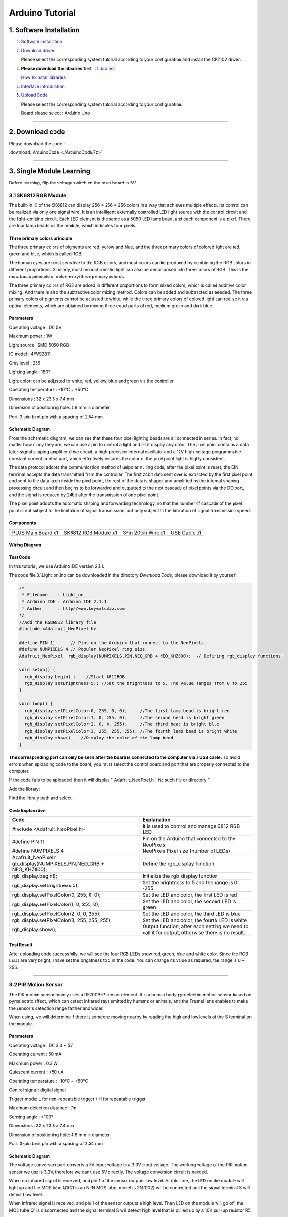 .. _Arduino-Tutorial:

Arduino Tutorial
================

.. _1.-Software-Installation:

1. Software Installation
------------------------

#. `Software
   Installation <https://getting-started-with-arduino.readthedocs.io/en/latest/Arduino%20IDE%20Tutorial.html#download-arduino-ide>`__

#. `Download
   driver <https://getting-started-with-arduino.readthedocs.io/en/latest/Arduino%20IDE%20Tutorial.html#install-driver>`__

   Please select the corresponding system tutorial according to your
   configuration and install the CP2102 driver.

.. image:: media/01.png
   :alt: 01

3. **Please download the libraries first
   ：**\ `Libraries </api/attachment/Libraries.zip?repo=__root__C:\&path=%2FUsers%2FAdministrator%2FDesktop%2F%E6%96%B0%E5%BB%BA%E6%96%87%E4%BB%B6%E5%A4%B9%20(5)%2FTEMPTEST%2Fdocs%2F1.Arduino%20Tutorial%2FLibraries.zip>`__

   `How to install
   libraries <https://getting-started-with-arduino.readthedocs.io/en/latest/Arduino%20IDE%20Tutorial.html#import-library>`__

4. `Interface
   introduction <https://getting-started-with-arduino.readthedocs.io/en/latest/Arduino%20IDE%20Tutorial.html#arduino-ide-settings>`__

5. `Upload
   Code <https://getting-started-with-arduino.readthedocs.io/en/latest/Arduino%20IDE%20Tutorial.html#upload-code-via-arduino-ied>`__

   Please select the corresponding system tutorial according to your
   configuration.

   .. image:: media/02.png
      :alt: 02

   Board please select : Arduino Uno

   .. image:: media/03.png
      :alt: 03

--------------

.. _2.-Download-code:

2. Download code
----------------

Please download the code :

:download:`ArduinoCode <./ArduinoCode.7z>`

--------------

.. _3.-Single-Module-Learning:

3. Single Module Learning
-------------------------

Before learning, flip the voltage switch on the main board to 5V.

.. image:: media/2.png
   :alt: 2

.. _3.1-SK6812-RGB-Module:

3.1 SK6812 RGB Module
~~~~~~~~~~~~~~~~~~~~~

The built-in IC of the SK6812 can display 256 \* 256 \* 256 colors in a
way that achieves multiple effects. Its control can be realized via only
one signal wire. It is an intelligent externally controlled LED light
source with the control circuit and the light-emitting circuit. Each LED
element is the same as a 5050 LED lamp bead, and each component is a
pixel. There are four lamp beads on the module, which indicates four
pixels.

.. image:: media/KS6009.png
   :alt: KS6009

.. _Three-primary-colors-principle:

Three primary colors principle
^^^^^^^^^^^^^^^^^^^^^^^^^^^^^^

.. image:: media/2111.png
   :alt: 2111

The three primary colors of pigments are red, yellow and blue, and the
three primary colors of colored light are red, green and blue, which is
called RGB.

The human eyes are most sensitive to the RGB colors, and most colors can
be produced by combining the RGB colors in different proportions.
Similarly, most monochromatic light can also be decomposed into three
colors of RGB. This is the most basic principle of colorimetry(three
primary colors).

The three primary colors of RGB are added in different proportions to
form mixed colors, which is called additive color mixing. And there is
also the subtractive color mixing method. Colors can be added and
subtracted as needed. The three primary colors of pigments cannot be
adjusted to white, while the three primary colors of colored light can
realize it via optical elements, which are obtained by mixing three
equal parts of red, medium green and dark blue.

.. _Parameters:

Parameters
^^^^^^^^^^

Operating voltage : DC 5V

Maximum power : 1W

Light source : SMD 5050 RGB

IC model : 4/WS2811

Gray level : 256

Lighting angle : 180°

Light color: can be adjusted to white, red, yellow, blue and green via
the controller

Operating temperature : -10°C ~ +50°C

Dimensions : 32 x 23.8 x 7.4 mm

Dimension of positioning hole: 4.8 mm in diameter

Port: 3-pin bent pin with a spacing of 2.54 mm

.. _Schematic-Diagram:

Schematic Diagram
^^^^^^^^^^^^^^^^^

.. image:: media/2101.png
   :alt: 2101

From the schematic diagram, we can see that these four pixel lighting
beads are all connected in series. In fact, no matter how many they are,
we can use a pin to control a light and let it display any color. The
pixel point contains a data latch signal shaping amplifier drive
circuit, a high-precision internal oscillator and a 12V high-voltage
programmable constant current control part, which effectively ensures
the color of the pixel point light is highly consistent.

.. image:: media/2102.png
   :alt: 2102

The data protocol adopts the communication method of unipolar nulling
code, after the pixel point is reset, the DIN terminal accepts the data
transmitted from the controller. The first 24bit data sent over is
extracted by the first pixel point and sent to the data latch inside the
pixel point, the rest of the data is shaped and amplified by the
internal shaping processing circuit and then begins to be forwarded and
outputted to the next cascade of pixel points via the DO port, and the
signal is reduced by 24bit after the transmission of one pixel point.

The pixel point adopts the automatic shaping and forwarding technology,
so that the number of cascade of the pixel point is not subject to the
limitation of signal transmission, but only subject to the limitation of
signal transmission speed.

.. _Components:

Components
^^^^^^^^^^

.. container:: table-wrapper

   ================== ==================== ================= ============
   |KS0486|           |KS6009|             |3pin|            |USB|
   ================== ==================== ================= ============
   PLUS Main Board x1 SK6812 RGB Module x1 3Pin 20cm Wire x1 USB Cable x1
   ================== ==================== ================= ============

.. _Wiring-Diagram:

Wiring Diagram
^^^^^^^^^^^^^^

.. image:: media/2103.png
   :alt: 2103

.. _Test-Code:

Test Code
^^^^^^^^^

In this tutorial, we use Arduino IDE version 2.1.1.

The code file 3.1Light_on.ino can be downloaded in the directory
*Download Code*, please download it by yourself.

.. code:: c#

   /*  
    * Filename    : Light_on
    * Arduino IDE : Arduino IDE 2.1.1
    * Auther      : http//www.keyestudio.com
   */
   //Add the RGB6812 library file
   #include <Adafruit_NeoPixel.h>

   #define PIN 11      // Pins on the Arduino that connect to the NeoPixels.
   #define NUMPIXELS 4 // Popular NeoPixel ring size.
   Adafruit_NeoPixel  rgb_display(NUMPIXELS,PIN,NEO_GRB + NEO_KHZ800);  // Defining rgb_display functions.

   void setup() {
     rgb_display.begin();    //Start 6812RGB
     rgb_display.setBrightness(5); //Set the brightness to 5. The value ranges from 0 to 255
   }

   void loop() {
     rgb_display.setPixelColor(0, 255, 0, 0);     //The first lamp bead is bright red
     rgb_display.setPixelColor(1, 0, 255, 0);     //The second bead is bright green
     rgb_display.setPixelColor(2, 0, 0, 255);     //The third bead is bright blue
     rgb_display.setPixelColor(3, 255, 255, 255); //The fourth lamp bead is bright white
     rgb_display.show();   //Display the color of the lamp bead
   }

**The corresponding port can only be seen after the board is connected
to the computer via a USB cable.** To avoid errors when uploading code
to the board, you must select the control board and port that are
properly connected to the computer.

.. image:: media/2104.png
   :alt: 2104

.. image:: media/2105.png
   :alt: 2105

.. image:: media/2106.png
   :alt: 2106

If the code fails to be uploaded, then it will display "
Adafruit_NeoPixel.h：No such file or directory ".

.. image:: media/2107.png
   :alt: 2107

Add the library:

.. image:: media/2108.png
   :alt: 2108

Find the library path and select |2109|.

.. _Code-Explanation:

Code Explanation
^^^^^^^^^^^^^^^^

.. container:: table-wrapper

   +----------------------------------+----------------------------------+
   | Code                             | Explanation                      |
   +==================================+==================================+
   | #include <Adafruit_NeoPixel.h>   | It is used to control and manage |
   |                                  | 6812 RGB LED                     |
   +----------------------------------+----------------------------------+
   | #define PIN 11                   | Pin on the Arduino that          |
   |                                  | connected to the NeoPixels       |
   +----------------------------------+----------------------------------+
   | #define NUMPIXELS 4              | NeoPixels Pixel size (number of  |
   |                                  | LEDs)                            |
   +----------------------------------+----------------------------------+
   | Adafruit_NeoPixel                | Define the rgb_display function  |
   | r                                |                                  |
   | gb_display(NUMPIXELS,PIN,NEO_GRB |                                  |
   | + NEO_KHZ800);                   |                                  |
   +----------------------------------+----------------------------------+
   | rgb_display.begin();             | Initialize the rgb_display       |
   |                                  | function                         |
   +----------------------------------+----------------------------------+
   | rgb_display.setBrightness(5);    | Set the brightness to 5 and the  |
   |                                  | range is 0 -255                  |
   +----------------------------------+----------------------------------+
   | rgb_display.setPixelColor(0,     | Set the LED and color, the first |
   | 255, 0, 0);                      | LED is red                       |
   +----------------------------------+----------------------------------+
   | rgb_display.setPixelColor(1, 0,  | Set the LED and color, the       |
   | 255, 0);                         | second LED is green              |
   +----------------------------------+----------------------------------+
   | rgb_display.setPixelColor(2, 0,  | Set the LED and color, the third |
   | 0, 255);                         | LED is blue                      |
   +----------------------------------+----------------------------------+
   | rgb_display.setPixelColor(3,     | Set the LED and color, the       |
   | 255, 255, 255);                  | fourth LED is white              |
   +----------------------------------+----------------------------------+
   | rgb_display.show();              | Output function, after each      |
   |                                  | setting we need to call it for   |
   |                                  | output, otherwise there is no    |
   |                                  | result.                          |
   +----------------------------------+----------------------------------+

.. _Test-Result:

Test Result
^^^^^^^^^^^

After uploading code successfully, we will see the four RGB LEDs show
red, green, blue and white color. Since the RGB LEDs are very bright, I
have set the brightness to 5 in the code. You can change its value as
required, the range is 0 ~ 255.

--------------

.. _3.2-PIR-Motion-Sensor:

3.2 PIR Motion Sensor
~~~~~~~~~~~~~~~~~~~~~

The PIR motion sensor mainly uses a RE200B-P sensor element. It is a
human body pyroelectric motion sensor based on pyroelectric effect,
which can detect infrared rays emitted by humans or animals, and the
Fresnel lens enables to make the sensor's detection range farther and
wider.

When using, we will determine if there is someone moving nearby by
reading the high and low levels of the S terminal on the module.

.. image:: media/KS6018.png
   :alt: KS6018

.. _Parameters:

Parameters
^^^^^^^^^^

Operating voltage : DC 3.3 ~ 5V

Operating current : 50 mA

Maximum power : 0.3 W

Quiescent current : <50 uA

Operating temperature : -10°C ~ +50°C

Control signal : digital signal

Trigger mode: L for non-repeatable trigger / H for repeatable trigger

Maximum detection distance : 7m

Sensing angle : <100°

Dimensions : 32 x 23.8 x 7.4 mm

Dimension of positioning hole: 4.8 mm in diameter

Port: 3-pin bent pin with a spacing of 2.54 mm

.. _Schematic-Diagram:

Schematic Diagram
^^^^^^^^^^^^^^^^^

.. image:: media/2201.png
   :alt: 2201

The voltage conversion part converts a 5V input voltage to a 3.3V input
voltage. The working voltage of the PIR motion sensor we use is 3.3V,
therefore we can’t use 5V directly. The voltage conversion circuit is
needed.

When no infrared signal is received, and pin 1 of the sensor outputs low
level. At this time, the LED on the module will light up and the MOS
tube Q1(Q1 is an NPN MOS tube, model is 2N7002) will be connected and
the signal terminal S will detect Low level.

When infrared signal is received, and pin 1 of the sensor outputs a high
level. Then LED on the module will go off, the MOS tube Q1 is
disconnected and the signal terminal S will detect high level that is
pulled up by a 10K pull-up resistor R5.

.. _Components:

Components
^^^^^^^^^^

.. container:: table-wrapper

   ================== ==================== ================= ============
   |KS0486|           |KS6018|             |3pin|            |USB|
   ================== ==================== ================= ============
   PLUS Main Board x1 PIR Motion Sensor x1 3Pin 25cm Wire x1 USB Cable x1
   ================== ==================== ================= ============

.. _Wiring-Diagram:

Wiring Diagram
^^^^^^^^^^^^^^

.. image:: media/2202.png
   :alt: 2202

.. _Test-Code:

Test Code
^^^^^^^^^

In this tutorial, we use Arduino IDE version 2.1.1.

The code file 3.2PIR_motion.ino can be downloaded in the directory
*Download Code*, please download it by yourself.

.. code:: c++

   /*  
    * Filename    : PIR_motion
    * Arduino IDE : Arduino IDE 2.1.1
    * Auther      : http//www.keyestudio.com
   */
   int value = 0;
   int pirPin = 10; //The pin of the PIR motion
   void setup() {
     Serial.begin(9600);     //Set baud rate
     pinMode(pirPin, INPUT); //Set input mode
   }

   void loop() {
     value = digitalRead(pirPin);  //Read the value of the sensor
     Serial.print(value);          //Print value
     if (value == 1) {  //There's someone nearby. Output high
       Serial.print("        ");
       Serial.println("Some body is in this area!");
       delay(100);
     }
     else {  //If no person is detected, the output is low
       Serial.print("        ");
       Serial.println("No one!");
       delay(100);
     }
   }

**The corresponding port can only be seen after the board is connected
to the computer via a USB cable.** To avoid errors when uploading code
to the board, you must select the control board and port that are
properly connected to the computer.

.. _Code-Explanation:

Code Explanation
^^^^^^^^^^^^^^^^

.. container:: table-wrapper

   +---------------------+-----------------------------------------------+
   | Relational operator | Description                                   |
   +=====================+===============================================+
   | ==                  | Check whether the values of the two operands  |
   |                     | are equal, and if so, the condition is true   |
   +---------------------+-----------------------------------------------+

.. container:: table-wrapper

   +--------------------+------------------------------------------------+
   | Assigning operator |                                                |
   +====================+================================================+
   | =                  | Assign the value of the right operand to the   |
   |                    | left operand                                   |
   +--------------------+------------------------------------------------+

.. container:: table-wrapper

   +-----------------------------------+-----------------------------------+
   | Code                              | Explanation                       |
   +===================================+===================================+
   | int value = 0;                    | Define an integer variable        |
   |                                   | *value* with an initial default   |
   |                                   | value of 0.                       |
   +-----------------------------------+-----------------------------------+
   | int pirPin = 10;                  | Pin of the PIR motion sensor      |
   +-----------------------------------+-----------------------------------+
   | Serial.begin(9600);               | Serial is a library, begin() is   |
   |                                   | its library function, initialize  |
   |                                   | serial communication and set the  |
   |                                   | baud rate to 9600                 |
   +-----------------------------------+-----------------------------------+
   | pinMode(button, INPUT);           | Set pin to *INPUT* mode           |
   |                                   | Set it to INPUT via pinMode( ),   |
   |                                   | it must be done via a pull-up or  |
   |                                   | pull-down resistor (we use        |
   |                                   | pull-up resistor R5).             |
   |                                   | The purpose of this resistor is   |
   |                                   | to pull the pin to a known state  |
   |                                   | when the switch is disconnected.  |
   |                                   | A 4.7K/10K ohm resistor is        |
   |                                   | usually chosen for it is low      |
   |                                   | enough to reliably prevent the    |
   |                                   | input from dangling.              |
   |                                   | The resistance should also be     |
   |                                   | high enough to not draw too much  |
   |                                   | current when the switch is        |
   |                                   | closed.                           |
   |                                   | If a pull-down resistor is used,  |
   |                                   | the input pin will be low when    |
   |                                   | the switch is open and high when  |
   |                                   | closed.                           |
   |                                   | If a pull-up resistor is used,    |
   |                                   | the input pins will be high when  |
   |                                   | the switch is disconnected and    |
   |                                   | low when closed.                  |
   +-----------------------------------+-----------------------------------+
   | digitalRead(pirPin);              | Read digital level: HIGH or LOW） |
   +-----------------------------------+-----------------------------------+
   | value = digitalRead(pirPin);      | Assigns the level value read by   |
   |                                   | the pirPin pin to value           |
   +-----------------------------------+-----------------------------------+
   | Serial.print(value);              | Serial is a library, and the      |
   |                                   | library function print( )stands   |
   |                                   | for printing data to a serial     |
   |                                   | monitor.                          |
   |                                   | Here is to print in the serial    |
   |                                   | monitor (don't wrap line)         |
   +-----------------------------------+-----------------------------------+
   | if( ){ } else{ }                  | if the expression in ( ) is true, |
   |                                   | the code in the *if { }* block is |
   |                                   | executed                          |
   |                                   | otherwise execute the code in the |
   |                                   | *else { }* block                  |
   +-----------------------------------+-----------------------------------+
   | Serial.print(" ");                | Serial is a library, and the      |
   |                                   | library function *print()* stands |
   |                                   | for printing data to serial       |
   |                                   | monitor.                          |
   |                                   | Here is the serial monitor to     |
   |                                   | print space (don't wrap line)     |
   +-----------------------------------+-----------------------------------+
   | Serial.println("No one!");        | println() means to print the      |
   |                                   | contents of the serial monitor in |
   |                                   | double quotes and wrap lines.     |
   |                                   | This code means to print No one!  |
   |                                   | on the serial monitor and wrap    |
   |                                   | lines.                            |
   +-----------------------------------+-----------------------------------+
   | delay(100);                       | delay 100ms                       |
   +-----------------------------------+-----------------------------------+

.. _Code-Block-Explanation:

Code Block Explanation
^^^^^^^^^^^^^^^^^^^^^^

if judgment statement
'''''''''''''''''''''

There are three flow control statements：

-  Sequential control

   The program is executed line by line from top to bottom, without any
   judgment or jump in between.

   .. image:: media/522.png
      :alt: 522

-  Branch control

   -  Single branch

   -  Dual branch

   -  Multiple branch

-  Cycle control

   There are for cycle control, while cycle control and do..while cycle
   control.

.. _Single-branch:

Single branch
             

.. code:: c++

   if(condition expression){
       Execute block;
   }

When the condition expression is true (not 0), the code in { } is
executed, otherwise the code in { } is not executed.

--------------

.. _Dual-branch:

Dual branch
           

.. code:: c++

   if(condition expression){
       Execute block 1;
   }
   else{
       Execute block 2;
   }

When the condition expression is true, execute block 1，otherwise
execute block 2.

--------------

.. _Multiple-branch:

Multiple branch
               

.. code:: c++

   if(condition expression 1){
       Execute block 1;
   }
   else if (condition expression 2){
       Execute block 2;
   }
   ......
   else if (condition expression n){
       Execute block n;
   }
   else{
       Execute block n+1;
   }

When the conditional expression 1 is true, code block 1 is executed.

If expression 1 is not valid, then determine whether expression 2 is
valid, if expression 2 is valid, execute code block 2, otherwise
continue to judge.

If none of the expressions hold, the code block n+1 is executed.

.. _Example:

Example
'''''''

.. code:: c++

   if (value == 1) {  //There's someone nearby. Output high
       Serial.print("        ");
       Serial.println("Some body is in this area!");
       delay(100);
   }
   else {  //If no person is detected, the output is low
     Serial.print("        ");
     Serial.println("No one!");
     delay(100);
   }

When the value is 1 (a person is detected), print out "Some body is in
this area!" , otherwise print out "No one!" .

.. _Test-Result:

Test Result
^^^^^^^^^^^

After wiring up and uploading code successfully，open the serial monitor
and set the baud rate to **9600**.

When the sensor detects someone nearby, value is 1, the LED will light
off and the monitor will show “\ **1 Somebody is in this area!**\ ”. In
contrast, the value is 0, the LED will light up and “\ **0 No one!**\ ”
will be shown.

.. image:: media/2204.png
   :alt: 2204

--------------

.. _3.3-Photoresistor:

3.3 Photoresistor
~~~~~~~~~~~~~~~~~

It mainly consists of a photoresistor element and its resistance changes
with the light intensity. Also, it converts the resistance change into
voltage change via the characteristic. It is able to simulate people's
judgment of the intensity of the ambient light and facilitate the
application of friendly interaction with people.

.. image:: media/KS6026.png
   :alt: KS6026

.. _Parameters:

Parameters
^^^^^^^^^^

Operating voltage : DC 3.3 ~ 5V

Current : 20 mA

Maximum power : 0.1 W

Operating temperature : -10°C ~ +50°C

Output signal : Analog signal

Dimensions : 32 x 23.8 x 7.4 mm

Dimension of positioning hole: 4.8 mm in diameter

Port: 3-pin bent pin with a spacing of 2.54 mm

.. _Schematic-Diagram:

Schematic Diagram
^^^^^^^^^^^^^^^^^

.. image:: media/2301.png
   :alt: 2301

When there is no light, the signal end of the photoresistor detects a
voltage close to 0.When the light intensity increases, the resistance of
photoresistor will diminish, thus the detected voltage at the signal end
increases.

.. _Components:

Components
^^^^^^^^^^

.. container:: table-wrapper

   ================== ================ ================= ============
   |KS0486|           |KS6026|         |3pin|            |USB|
   ================== ================ ================= ============
   PLUS Main Board x1 Photoresistor x1 3Pin 25cm Wire x1 USB Cable x1
   ================== ================ ================= ============

.. _Wiring-Diagram:

Wiring Diagram
^^^^^^^^^^^^^^

.. image:: media/2302.png
   :alt: 2302

.. _Test-Code:

Test Code
^^^^^^^^^

In this tutorial, we use Arduino IDE version 2.1.1.

The code file 3.3Photoresistance.ino can be downloaded in the directory
*Download Code*, please download it by yourself.

.. code:: c++

   /*  
    * Filename    : Photoresistance
    * Arduino IDE : Arduino IDE 2.1.1
    * Auther      : http//www.keyestudio.com
   */
   int val = 0;
   int photoPin = A0;    //The pin of the Photoresistance
   void setup() {
     Serial.begin(9600);       //Set baud rate
     pinMode(photoPin, INPUT); //Set input mode
   }

   void loop() {
     val = analogRead(photoPin); //Read the value of the sensor
     Serial.println(val);        //Print value
     delay(100);                 //delay 100ms
   }

**The corresponding port can only be seen after the board is connected
to the computer via a USB cable.** To avoid errors when uploading code
to the board, you must select the control board and port that are
properly connected to the computer.

.. _Code-Explanation:

Code Explanation
^^^^^^^^^^^^^^^^

.. container:: table-wrapper

   +--------------------+------------------------------------------------+
   | Assigning operator | Explanation                                    |
   +====================+================================================+
   | =                  | Assign the value of the right operand to the   |
   |                    | left operand                                   |
   +--------------------+------------------------------------------------+

.. container:: table-wrapper

   +-----------------------------+---------------------------------------+
   | Code                        | Explanation                           |
   +=============================+=======================================+
   | int val = 0;                | Define an integer variable *value*    |
   |                             | with an initial default value of 0.   |
   +-----------------------------+---------------------------------------+
   | int photoPin = A0;          | Pin of the photoresistor              |
   +-----------------------------+---------------------------------------+
   | Serial.begin(9600)          | Serial is a library, begin() is its   |
   |                             | library function, initialize serial   |
   |                             | communication and set the baud rate   |
   |                             | to 9600                               |
   +-----------------------------+---------------------------------------+
   | pinMode(photoPin, INPUT);   | Set pin to *INPUT* mode               |
   +-----------------------------+---------------------------------------+
   | val = analogRead(photoPin); | Read the analog value of the photoPin |
   |                             | pin and assign it to the variable val |
   +-----------------------------+---------------------------------------+
   | Serial.println(val);        | Serial is a library, and println() is |
   |                             | its library function that outputs the |
   |                             | ASCII-encoded value of val in decimal |
   |                             | form and follows a return and a       |
   |                             | newline character                     |
   +-----------------------------+---------------------------------------+
   | delay(100);                 | delay 100ms                           |
   +-----------------------------+---------------------------------------+

.. _Test-Result:

Test Result
^^^^^^^^^^^

After uploading code successfully，open the serial monitor and set the
baud rate to **9600**. Then we can see the analog value corresponding to
the light intensity, when the light intensity gets stronger, the analog
value will be larger.

--------------

.. _3.4-XHT11-Temperature-and-Humidity-Sensor:

3.4 XHT11 Temperature and Humidity Sensor
~~~~~~~~~~~~~~~~~~~~~~~~~~~~~~~~~~~~~~~~~

XHT11 temperature and humidity sensor, a low-cost entry-level
temperature and humidity sensor, is mainly composed of a resistive
moisture-sensing element and a NTC temperature element. It uses a
single-wire serial interface with 4-pin single-row pin package, and the
signal transmission distance can reach more than 20m via an appropriate
pull-up resistor.

It features fast response, strong anti-interference ability and
cost-effective.

.. image:: media/KS6033.png
   :alt: KS6033

.. _Parameters:

Parameters
^^^^^^^^^^

Working voltage: DC 3.3 ~ 5V

Current: 50 mA

Maximum power: 0.25W

Operating temperature: -25°C ~ +60°C

Temperature range: 0 ~ 50°C ± 2 °C

Humidity range: 20% ~ 90%RH ± 5%RH

Output signal: digital bidirectional unibus

Dimensions: 32 x 23.8 x 9.7mm

Dimension of positioning hole: 4.8 mm in diameter

Port: 3-pin bent pin with a spacing of 2.54 mm

.. _Schematic-Diagram:

Schematic Diagram
^^^^^^^^^^^^^^^^^

.. image:: media/2401.png
   :alt: 2401

The communication and synchronization between the single-chip
microcomputer and XHT11 adopts the single bus data format. The
communication time is about 4ms. The data is divided into fractional
part and integer part.

Operation process: A complete data transmission is 40bit, high bit first
out.

Data format: 8bit humidity integer data + 8bit humidity decimal data +
8bit temperature integer data + 8bit temperature decimal data + 8bit
checksum

8-bit checksum: 8-bit humidity integer data + 8-bit humidity decimal
data + 8-bit temperature integer data + 8-bit temperature decimal data
"Add the last 8 bits of the result.

.. _Components:

Components
^^^^^^^^^^

.. container:: table-wrapper

   +-----------------+-----------------+-----------------+-----------------+
   | |KS0486|        | |KS6033|        | |3pin|          | |USB|           |
   +=================+=================+=================+=================+
   | PLUS Main Board | XHT11           | 3Pin 20cm Wire  | USB Cable x1    |
   | x1              | Temperature     | x1              |                 |
   |                 | and Humidity    |                 |                 |
   |                 | Sensor x1       |                 |                 |
   +-----------------+-----------------+-----------------+-----------------+

.. _Wiring-Diagram:

Wiring Diagram
^^^^^^^^^^^^^^

.. image:: media/2402.png
   :alt: 2402

.. _Test-Code:

Test Code
^^^^^^^^^

In this tutorial, we use Arduino IDE version 2.1.1.

The code file 3.4XHT11.ino can be downloaded in the directory *Download
Code*, please download it by yourself.

.. code:: c++

   /*  
    * Filename    : XHT11
    * Arduino IDE : Arduino IDE 2.1.1
    * Auther      : http//www.keyestudio.com
   */
   #include "xht11.h"

   xht11 xht(9);

   unsigned char dht[4] = {0, 0, 0, 0}; //Only the first 32 bits of the data are received, not the parity bits.
   void setup() {
     Serial.begin(9600); //Open the serial monitor and set the baud rate to 9600.
   }

   void loop() {
     if (xht.receive(dht)) { //True returns true when checked correctly.
       Serial.print("RH:");
       Serial.print(dht[0]); //The integral part of humidity, DHT[1], is a fractional part series. Print (" % ");
       Serial.print("  Temp:");
       Serial.print(dht[2]); //The integral part of temperature, DHT[3], is the decimal part.
       Serial.println("C");
     } else {    //Read error
       Serial.println("sensor error");
     }
     delay(1000);  //It takes 1000ms to wait for the device to read.
   }

.. _Code-Explanation:

Code Explanation
^^^^^^^^^^^^^^^^

.. container:: table-wrapper

   +----------------------------------+----------------------------------+
   | Code                             | Explanation                      |
   +==================================+==================================+
   | unsigned char dht[4] = {0, 0, 0, | Store the read temperature and   |
   | 0}                               | humidity data into the array     |
   |                                  | dht[4]                           |
   +----------------------------------+----------------------------------+

.. _Test-Result:

Test Result
^^^^^^^^^^^

Wire up and upload the code, if the code fails to be uploaded and
“\ **xht11.h: No such file or directory**\ ” appears, then you need to
add the library.

Tap “\ **Sketch**\ ”, “\ **Include Library**\ ” and “\ **ADD .ZIP
Lirbrary...**\ ”, then open the library folder according to the path of
the library file, select "**xht11.zip**" library compression package,
and then click "**Open**".

After uploading it successfully, open the serial monitor and set baud
rate to **9600**, then the monitor will display the temperature and
humidity data of the current environment.

.. image:: media/2403.png
   :alt: 2403

--------------

.. _3.5-LCD1602-Display:

3.5 LCD1602 Display
~~~~~~~~~~~~~~~~~~~

1602 Liquid Crystal Display is a dot matrix LCD module committed to
displaying letters, numbers and symbols.

Character LCD is capable of displaying (16x02)32 characters at the same
time. It is composed of a number of dot matrix character bits, each dot
matrix character bit can display a character. There is a dot interval
between every two dot matrix character bits, and an interval between
each line, which plays the role of character spacing and line spacing,
thus, it can not display graphics well.

It simplifies LCD1602 wiring and saves GPIO ports with IIC/I2C ports. It
is compatible with Arduino library files for quick development. It can
adjust the contrast via the potentiometer on the IIC expansion board.

.. image:: media/LCD1602.png
   :alt: LCD1602

.. _Parameters:

Parameters
^^^^^^^^^^

Operating voltage: 5V

Working current: < 130 mA

Operating temperature: -10°C ~ +50°C

Temperature range: 0 ~ 50°C ± 2 °C

IIC address: 0x27

Dimension：80 x 36 x 17.2 mm

Dimension of positioning hole: 3 mm in diameter

Port: 3-pin bent pin with a spacing of 2.54 mm

.. _Schematic-Diagram:

Schematic Diagram
^^^^^^^^^^^^^^^^^

.. image:: media/2501.png
   :alt: 2501

Pins of the LCD1602 Display：

.. container:: table-wrapper

   +-----------------------+-----------------------+-----------------------+
   | Pin                   | Symbol                | Pin Explanation       |
   +=======================+=======================+=======================+
   | 1                     | VSS                   | Ground                |
   +-----------------------+-----------------------+-----------------------+
   | 2                     | VDD                   | Positive pole of      |
   |                       |                       | power                 |
   +-----------------------+-----------------------+-----------------------+
   | 3                     | V0                    | V0 is the LCD         |
   |                       |                       | contrast adjustment   |
   |                       |                       | terminal,             |
   |                       |                       | the contrast is       |
   |                       |                       | weakest when          |
   |                       |                       | connected to the      |
   |                       |                       | positive power,       |
   |                       |                       | and highest when      |
   |                       |                       | connected to ground   |
   |                       |                       | power.                |
   |                       |                       | (If the contrast is   |
   |                       |                       | too high, it will     |
   |                       |                       | produce "shadow",     |
   |                       |                       | which can be adjusted |
   |                       |                       | via a 10K             |
   |                       |                       | potentiometer when    |
   |                       |                       | using.)               |
   +-----------------------+-----------------------+-----------------------+
   | 4                     | RS                    | RS is the register    |
   |                       |                       | selection,            |
   |                       |                       | the data register is  |
   |                       |                       | selected for high     |
   |                       |                       | level 1,              |
   |                       |                       | and the instruction   |
   |                       |                       | register is selected  |
   |                       |                       | for low level 0.      |
   +-----------------------+-----------------------+-----------------------+
   | 5                     | RW                    | RW is a read and      |
   |                       |                       | write signal wire.    |
   |                       |                       | The read operation is |
   |                       |                       | performed at high (1) |
   |                       |                       | level and             |
   |                       |                       | the write operation   |
   |                       |                       | is performed at low   |
   |                       |                       | (0) level.            |
   +-----------------------+-----------------------+-----------------------+
   | 6                     | E                     | E(EN) is (enable)end, |
   |                       |                       | the information will  |
   |                       |                       | be read when the      |
   |                       |                       | level is high (1),    |
   |                       |                       | and the instruction   |
   |                       |                       | is executed when the  |
   |                       |                       | level is negative.    |
   +-----------------------+-----------------------+-----------------------+
   | 7 ~ 14                | D0 ~ D14              | D0 ～D7 are 8-bit     |
   |                       |                       | bidirectional data    |
   |                       |                       | terminals.            |
   |                       |                       | 15 ~ 16pins: empty or |
   |                       |                       | backlight power       |
   +-----------------------+-----------------------+-----------------------+
   | 15                    | BLA                   | Positive pole of      |
   |                       |                       | backlight             |
   +-----------------------+-----------------------+-----------------------+
   | 16                    | BLK                   | Negative pole of      |
   |                       |                       | backlight             |
   +-----------------------+-----------------------+-----------------------+

The LCD1602 display requires at least seven IO ports to drive up,
occupying too many IO ports. However, it simplifies the wiring and saves
IO ports via an adapter board.

.. _Components:

Components
^^^^^^^^^^

.. container:: table-wrapper

   ================= ===================== ================= ============
   |KS0486|          |LCD1602|             |4pin|            |USB|
   ================= ===================== ================= ============
   PLUS Main Boardx1 I2C LCD1602 Displayx1 4Pin 20cm Wire x1 USB Cable x1
   ================= ===================== ================= ============

.. _Wiring-Diagram:

Wiring Diagram
^^^^^^^^^^^^^^

.. image:: media/2502.png
   :alt: 2502

.. _Test-Code:

Test Code
^^^^^^^^^

In this tutorial, we use Arduino IDE version 2.1.1.

The code file 3.5LCD.ino can be downloaded in the directory *Download
Code*, please download it by yourself.

.. code:: c++

   /*  
    * Filename    : LCD
    * Arduino IDE : Arduino IDE 2.1.1
    * Auther      : http//www.keyestudio.com
   */
   #include<LiquidCrystal_I2C.h>
   LiquidCrystal_I2C lcd(0x27,16,2);

   void setup()
   {
     lcd.init();
     lcd.backlight();
     lcd.clear();
   }

   void loop()
   {
     lcd.setCursor(2,0);
     lcd.print("Hello World!");
     lcd.setCursor(2,1);
     lcd.print("Hello Keyes!");  
   }

.. _Code-Explanation:

Code Explanation
^^^^^^^^^^^^^^^^

.. container:: table-wrapper

   +----------------------------------+----------------------------------+
   | Code                             | Explanation                      |
   +==================================+==================================+
   | LiquidCrystal_I2C                | Initialize object name lcd,      |
   | lcd(0x27,16,2);                  | address is 0x27, 16 columns, 2   |
   |                                  | rows                             |
   +----------------------------------+----------------------------------+
   | lcd.init();                      | Initialize LCD                   |
   +----------------------------------+----------------------------------+
   | lcd.backlight();                 | Backlight                        |
   +----------------------------------+----------------------------------+
   | lcd.clear();                     | Clear the display                |
   +----------------------------------+----------------------------------+
   | lcd.setCursor(2,0);              | Set starting coordinates on the  |
   |                                  | display, third column, first row |
   +----------------------------------+----------------------------------+
   | lcd.print("Hello World!");       | Print "Hello World!" from the    |
   |                                  | starting coordinates set on the  |
   |                                  | display                          |
   +----------------------------------+----------------------------------+

.. _Test-Result:

Test Result
^^^^^^^^^^^

After the code is uploaded successfully, the first line of the LCD1602
display prints "**Hello World!** ", the second line prints "**Hello
Keyes!** ".

.. image:: media/LCD1602.png
   :alt: LCD1602

--------------

.. _3.6-Five-AD-Key-Module:

3.6 Five AD Key Module
~~~~~~~~~~~~~~~~~~~~~~

The difference between the five AD key module and the single AD key
module is that the single AD key module can only read the output low
level when the key is pressed and the output high level when it is
released. The five AD key module collects analog output. When different
keys are pressed, the output voltage and analog output are different,
and only one analog port is occupied, which saves resources.

.. image:: media/2601.png
   :alt: 2601

.. _Parameters:

Parameters
^^^^^^^^^^

Working voltage: DC 3.3 ~ 5V

Current: 20 mA

Maximum power: 0.1W

Data type: Analog signal

Operating temperature: -10°C ~ +50°C

Dimensions: 47.6 x 23.8 x 9.3mm

Dimension of positioning hole: 4.8 mm in diameter

Port: 3-pin bent pin with a spacing of 2.54 mm

.. _Schematic-Diagram:

Schematic Diagram
^^^^^^^^^^^^^^^^^

.. image:: media/2602.png
   :alt: 2602

When the key is not pressed, the OUT output to the signal end S is
pulled down by R1, then we read a low level of 0V.

When the key SW1 is pressed, the output OUT to the signal end S is
equivalent to directly connecting to VCC, at this time we read a high
level of 5V, the analog value is 1023.

When the key SW2 is pressed, the signal OUT terminal voltage we read is
the voltage between R2 and R1, that is, VCC*R1/(R2+R1), which is about
3.98V, and the analog value is about 815.

When the key SW3 is pressed, the signal OUT terminal voltage we read is
the voltage between R2+R3 and R1, that is, VCC*R1/(R3+R2+R1), which is
about 3V, and the analog value is about 614.

When the key SW4 is pressed, the signal OUT terminal voltage we read is
the voltage between R2+R3+R4 and R1, that is, VCC*R1/(R4+R3+R2+R1),
which is about 1.98V, and the analog value is about 407.

When the key SW5 is pressed, the signal OUT terminal voltage we read is
the voltage between R2+R3+R4+R5 and R1, that is,
VCC*R1/(R5+R4+R3+R2+R1), which is about 1.02V, and the analog value is
about 209.

.. _Components:

Components
^^^^^^^^^^

.. container:: table-wrapper

   ================== ==================== ================= ============
   |KS0486|           |KS6068|             |3pin|            |USB|
   ================== ==================== ================= ============
   PLUS Main Board x1 SK6812 RGB Module x1 3Pin 25cm Wire x1 USB Cable x1
   ================== ==================== ================= ============

.. _Wiring-Diagram:

Wiring Diagram
^^^^^^^^^^^^^^

.. image:: media/2603.png
   :alt: 2603

.. _Test-Code:

Test Code
^^^^^^^^^

In this tutorial, we use Arduino IDE version 2.1.1.

The code file 3.6AD_Key.ino can be downloaded in the directory *Download
Code*, please download it by yourself.

.. code:: c++

   /*  
    * Filename    : AD_Key
    * Arduino IDE : Arduino IDE 2.1.1
    * Auther      : http//www.keyestudio.com
   */
   int val = 0;
   int ADkey = A2; //Define ADkey pins
   void setup() {
     Serial.begin(9600); 
   }

   void loop() {
     val = analogRead(ADkey);  
     Serial.print(val);  
     if (val <= 100) { //Val is less than or equal to 100 when no button is pressed
       Serial.println("   No key  is pressed");
     } else if (val <= 300) { //When key 5 is pressed,val is between 100 and 300
       Serial.println("   SW5 is pressed");
     } else if (val <= 500) { //When key 4 is pressed,val is between 300 and 500
       Serial.println("   SW4 is pressed");
     } else if (val <= 700) { //When key 3 is pressed,val is between 500 and 700
       Serial.println("   SW3 is pressed");
     } else if (val <= 900) { //When key 2 is pressed,val is between 700 and 900
       Serial.println("   SW2 is pressed");
     } else {  //When key 1 is pressed,val is greater than 900
       Serial.println("   SW1 is pressed");
     }
   }

.. _Code-Explanation:

Code Explanation
^^^^^^^^^^^^^^^^

Please refer to the previous code explanation.

.. _Test-Result:

Test Result
^^^^^^^^^^^

After the code is uploaded successfully, open the serial monitor and set
the baud rate to **9600**. When a key is pressed, the monitor prints the
corresponding key information.

.. image:: media/2604.png
   :alt: 2604

**Q :** What can we do if the serial monitor displays **1023 SW1 is
pressed** when SW2 is pressed?

**A :** Please flip the voltage switch on the main board to 5V and do
the experiment again.

.. image:: media/2.png
   :alt: 2

--------------

.. _3.7-Soil-Moisture-Sensor:

3.7 Soil Moisture Sensor
~~~~~~~~~~~~~~~~~~~~~~~~

.. image:: media/KS0049.png
   :alt: KS0049

Soil moisture sensor is mainly used for measuring soil volumetric water
content and soil moisture, agricultural irrigation as well as forestry
protection. It is integrated into agricultural irrigation systems to
help arrange water supplies efficiently, helping to reduce or enhance
irrigation for optimal plant growth. Its surface is nickel-plated and
has a wider sensing area to improve electrical conductivity, preventing
rust in contact with soil and extending service life.

.. _Parameters:

Parameters
^^^^^^^^^^

Working voltage: DC 3.3 ~ 5V

Current: 44 mA (DC5V, when the soil module is shorted)

Output signal: analog signal

Operating temperature: -10°C ~ +50°C

Dimensions: 58 x 20 x 8 mm

Weight: 2.5g

Dimension of positioning hole: 4.8 mm in diameter

Port: 3-pin bent pin with a spacing of 2.54 mm

.. _Schematic-Diagram:

Schematic Diagram
^^^^^^^^^^^^^^^^^

.. image:: media/2701.png
   :alt: 2701

The soil moisture sensor uses a resistive method to measure soil
moisture. Soil moisture will be measured according to the relationship
between the conductivity of soil solution and soil moisture content.

When the soil moisture sensor probe is suspended, the triode (S8050)
base is in an open state, and the cutoff output of the triode is 0. When
it is inserted into the soil, the resistance value of the soil is
different due to the different moisture content in the soil. The base of
the triode provides a variable conduction current. The conduction
current from the collector to the emitter of the triode is controlled by
the base, and it will be converted into voltage after passing the puller
resistance of the emitter. The more water content in the soil, the
greater output voltage value will be.

Its hardware control circuit of the sensor is buried in the root of the
crop to monitor the soil moisture in the root. The detection circuit of
the sensor transmits the signals of "too high humidity" and "too low
humidity" to the main controller via the encoder, and the main
controller decides the control state.

.. _Components:

Components
^^^^^^^^^^

.. container:: table-wrapper

   ============================ ============================ ============
   |KS0486|                     |KS0049|                     
   ============================ ============================ ============
   PLUS Main Board x1           Soil Moisture Sensor x1      
   |2pin_10220035|              |1pin_10220036|              |USB|
   2Pin 20cm F-F Dupont Wire x1 1Pin 30cm M-F Dupont Wire x1 USB Cable x1
   ============================ ============================ ============

.. _Wiring-Diagram:

Wiring Diagram
^^^^^^^^^^^^^^

.. image:: media/2702.png
   :alt: 2702

.. _Test-Code:

Test Code
^^^^^^^^^

In this tutorial, we use Arduino IDE version 2.1.1.

The code file 3.7Soil_Humidity_Sensor.ino can be downloaded in the
directory *Download Code*, please download it by yourself.

.. code:: c++

   /*  
    * Filename    : Soil_Humidity_Sensor
    * Arduino IDE : Arduino IDE 2.1.1
    * Auther      : http//www.keyestudio.com
   */
   #define SoilHumidityPin A6

   void setup() {
     Serial.begin(9600);
     pinMode(SoilHumidityPin,INPUT);
   }

   void loop() {
     //Define a value to save the soil moisture
     int ReadValue = analogRead(SoilHumidityPin);
     Serial.println(ReadValue);
     delay(500);
   }

.. _Code-Explanation:

Code Explanation
^^^^^^^^^^^^^^^^

Define the pin of the soil sensor as A6 and set the serial baud rate to
9600. Define an variable ReadValue, assign the analog value read by A6
pin to the ReadValue, then the value will be printed every 500ms in the
serial monitor.

.. _Test-Result:

Test Result
^^^^^^^^^^^

After the code is uploaded successfully, open the serial monitor and set
the baud rate to **9600**. Touch the sensor with a wet finger, the we
can read the humidity value.

.. image:: media/2703.png
   :alt: 2703

--------------

.. _3.8-Water-Level-Sensor:

3.8 Water Level Sensor
~~~~~~~~~~~~~~~~~~~~~~

Water level sensor measures the volume of water droplets and the amount
of water by means of a trail of exposed parallel lines. Pure water
conducts electricity very weakly and is an extremely weak electrolyte.
Daily life water has more anions and cations due to the dissolution of
other electrolytes to have a more pronounced conductivity, thus please
use daily life water when doing experiments. It is not only smaller and
smarter, but cleverly equipped with the following functions:

-  Smooth conversion between water and analog values

-  Strong flexibility, this sensor outputs basic analog values

-  Low power consumption and high sensitivity

-  Suitable for multiple development boards and controllers such as
   Aduino controllers, STC single-chip microcomputers as well as AVR
   single-chip microcomputers.

.. image:: media/KS0048.png
   :alt: KS0048

.. _Parameters:

Parameters
^^^^^^^^^^

Operating voltage : DC 5V

Operating current : < 20 mA

Output Signal : analog signal

Operating humidity : 10% ~ 90

Dimensions : 63 x 20 x 8 mm

Weight : 3.8 g

Dimension of positioning hole: 3.8 mm in diameter

Port: 3-pin bent pin with a spacing of 2.54 mm

.. _Schematic-Diagram:

Schematic Diagram
^^^^^^^^^^^^^^^^^

.. image:: media/2801.png
   :alt: 2801

The water level sensor detects the amount of water through the exposed
printed parallel lines on the circuit board.

It mainly utilizes the principle of current amplification of the triode:
when the liquid level height makes the base of the triode and the
positive pole of the power supply conductive, a certain size of current
will be generated between the base of the triode and the emitter. At
this time a certain magnification of the current will be generated
between the collector and emitter of the triode, and the current will
pass through the resistor of the emitter to generate the characteristic
voltage, which will be collected by the AD converter. The more water
there is, the more wires will be connected, and as the conductive
contact area increases, the output voltage will gradually rise.

.. _Components:

Components
^^^^^^^^^^

.. container:: table-wrapper

   ============================ ============================ ============
   |KS0486|                     |KS0048|                     
   ============================ ============================ ============
   PLUS Main Board x1           Water Level Sensor x1        
   |2pin_10220035|              |1pin_10220036|              |USB|
   2Pin 20cm F-F Dupont Wire x1 1Pin 30cm M-F Dupont Wire x1 USB Cable x1
   ============================ ============================ ============

.. _Wiring-Diagram:

Wiring Diagram
^^^^^^^^^^^^^^

.. image:: media/2802.png
   :alt: 2802

.. _Test-Code:

Test Code
^^^^^^^^^

In this tutorial, we use Arduino IDE version 2.1.1.

The code file 3.8Water_Level_Sensor.ino can be downloaded in the
directory *Download Code*, please download it by yourself.

.. code:: c++

   /*  
    * Filename    : Water_Level_Sensor
    * Arduino IDE : Arduino IDE 2.1.1
    * Auther      : http//www.keyestudio.com
   */
   #define WaterLevelPin A7

   void setup() {

     Serial.begin(9600);
     pinMode(WaterLevelPin,INPUT);
   }

   void loop() {
     int ReadValue = analogRead(WaterLevelPin);
     Serial.println(ReadValue);
     delay(500);
   }

.. _Code-Explanation:

Code Explanation
^^^^^^^^^^^^^^^^

It is the same as the soil sensor.

.. _Test-Result:

Test Result
^^^^^^^^^^^

After the code is uploaded successfully, open the serial monitor and set
the baud rate to **9600**. Touch the sensor with a wet finger, the we
can read the humidity value.

.. image:: media/2803.png
   :alt: 2803

--------------

.. _3.9-Single-5V-Relay-Module:

3.9 Single 5V Relay Module
~~~~~~~~~~~~~~~~~~~~~~~~~~

Relay is an electrically controlled device, when the change of the input
quantity reaches the specified requirements, the electrical output
circuit controlled quantity will change in a predetermined way.

It has a control system and a controlled system, which is usually used
in automated control circuits, and it plays a role in automatic
regulation, safety protection as well as conversion circuit in the
circuit. By the way, the relay is equivalent to a switch, which can be
connected to any wire for control.

.. image:: media/2901.png
   :alt: 2901

.. _Parameters:

Parameters
^^^^^^^^^^

Operating voltage : DC 5V

Current : 50 mA

Maximum power : 0.25 W

Input signal : digital signal

Contact current : less than 3 A

Operating temperature: -10°C ~ +50°C

Control signal : digital signal

Dimensions : 47.6 x 23.8 x 19 mm

Dimension of positioning hole: 4.8 mm in diameter

Port: 3-pin bent pin with a spacing of 2.54 mm

.. _Schematic-Diagram:

Schematic Diagram
^^^^^^^^^^^^^^^^^

.. image:: media/1219.png
   :alt: 1219

A relay has one moving contact and two static contacts A and B.

When switch K is disconnected, no current passes through the relay wire,
at which point the moving contact makes contact with static contact B
and the upper half of the circuit is energized. The static contact B is
called normally closed (NC). NC(normal close) is normally closed, that
is, the coil is closed without being energized.

When switch K is closed, the relay circuit is magnetized by current, at
which time the moving contact makes contact with static contact A and
the lower half of the circuit is energized. The static contact A is
called normally open contact (NO). NO (normal open) is normally
disconnected, that is, the coil is disconnected without being energized.

And the moving contact is also known as common contact (COM).

Relay is a switch, VCC means positive power, GND means negative power,
IN means signal input pin, COM means common end, NC (normal close) means
normally closed, NO (normal open) means normally open.

.. image:: media/2903.png
   :alt: 2903

The relay, compatible with multiple microcontroller control boards, is
an "automatic switch" that uses a small current to control the operation
of a large current. It allows MCU control boards to drive loads below
3A, such as LED light strips, DC motors and miniature water pumps. The
solenoid valve is a pluggable interface, which is easy to use.

.. _Components:

Components
^^^^^^^^^^

.. container:: table-wrapper

   ================= ================== ================= ============
   |KS0486|          |KS6062|           |3pin|            |USB|
   ================= ================== ================= ============
   PLUS Main Boardx1 5V Relay Module x1 3Pin 20cm Wire x1 USB Cable x1
   ================= ================== ================= ============

.. _Wiring-Diagram:

Wiring Diagram
^^^^^^^^^^^^^^

.. image:: media/2904.png
   :alt: 2904

.. _Test-Code:

Test Code
^^^^^^^^^

In this tutorial, we use Arduino IDE version 2.1.1.

The code file 3.9Relay.ino can be downloaded in the directory *Download
Code*, please download it by yourself.

.. code:: c++

   /*  
    * Filename    : Relay
    * Arduino IDE : Arduino IDE 2.1.1
    * Auther      : http//www.keyestudio.com
   */
   #define RelayPin 5

   void setup() {
     Serial.begin(9600);
     pinMode(RelayPin,OUTPUT);
   }

   void loop() {
     if(Serial.available() > 0){
       if(Serial.read() == 'd'){
         digitalWrite(RelayPin,HIGH);
         delay(500);
         digitalWrite(RelayPin,LOW);
         delay(500);
       }
     }
   }

.. _Code-Explanation:

Code Explanation
^^^^^^^^^^^^^^^^

.. container:: table-wrapper

   +-----------------------------------+-----------------------------------+
   | Code                              | Explanation                       |
   +===================================+===================================+
   | Serial.available()                | When using the serial port,       |
   |                                   | Arduino will open up a section of |
   |                                   | SRAM with a size of 64B,          |
   |                                   | and the data received by the      |
   |                                   | serial port will be temporarily   |
   |                                   | stored in this space, which is    |
   |                                   | called **buffer**.                |
   |                                   | *Serial.available()* returns the  |
   |                                   | number of characters currently    |
   |                                   | remaining in the serial buffer.   |
   |                                   | It is used to determine the if    |
   |                                   | the serial port buffer has data.  |
   |                                   | When the number of characters     |
   |                                   | remaining in the serial buffer is |
   |                                   | greater than 0,                   |
   |                                   | it means that the serial port has |
   |                                   | received data and can be read.    |
   +-----------------------------------+-----------------------------------+
   | Serial.read()                     | *Serial.read()* reads the first   |
   |                                   | byte of the serial data buffer,   |
   |                                   | then the data read position moves |
   |                                   | to the next data buffer           |
   |                                   | If you continue reading, it will  |
   |                                   | read the first byte of the next   |
   |                                   | data buffer.                      |
   |                                   | For example, if a device sends    |
   |                                   | data to the Arduino via the       |
   |                                   | serial port,                      |
   |                                   | we can use Serial.read() to read  |
   |                                   | the sent data.                    |
   +-----------------------------------+-----------------------------------+

.. _Test-Result:

Test Result
^^^^^^^^^^^

After the code is uploaded successfully, open the serial monitor and set
the baud rate to **9600**.

Enter the character "**d** " in the input box and press " **ENTER** " on
the keyboard to send, then you can see the red led on the relay blinking
for 1s with the dynamic contact suction and release of the " Tick "
sound. "

.. image:: media/2905.png
   :alt: 2905

.. image:: media/2906.png
   :alt: 2906

--------------

.. _3.10-Water-Pump:

3.10 Water Pump
~~~~~~~~~~~~~~~

Note: Please use water carefully, do not spill water from the pool and
soil cell. If water is spilled on other sensors, it will cause a short
circuit when energized, affecting the normal operation of the device, if
water is spilled on the battery, it will lead to danger of heat
generation and explosion.Thus，please be careful when using the device.
Children must be supervised by their parents when using the kit. To
ensure the safe operation of the device, follow the relevant user guides
and safety regulations.

.. image:: media/21001.png
   :alt: 21001

.. _Parameters:

Parameters
^^^^^^^^^^

Operating voltage : DC 3 ~ 5V

Current : 100 mA

Maximum current : 200 mA

Dimensions : 38.3 x 25.4 x 46.3 mm

Weight : 29.8 g

.. _Schematic-Diagram:

Schematic Diagram
^^^^^^^^^^^^^^^^^

.. image:: media/21002.png
   :alt: 21002

| To drive the water pump, you just need to connect the VCC terminal of
  the water pump to the power terminal and the GND to GND terminal.
| The red VCC wire of the water pump is connected to the 3V3 power port
  of the motherboard, the black GND wire of the water pump is connected
  to the COM terminal of the relay, and the NO terminal of the relay is
  connected to the GND port of the motherboard. When driving the relay,
  COM and NO are closed, at this time the GND wires are connected, and
  the water pump conducts and starts to work.

Note：

#. Water pump is a DC pump, the voltage must be DC power supply
   (batteries labeled DC power supply and transformer). Voltage can be
   used only within the specified voltage range, and don't use it over
   voltage.

#. It is prohibited to rotate without water for a long time.

#. It is prohibited to use in acidic and alkaline solution.

#. Don't use it in liquids with impurities greater than 0.35 mm and
   magnetizing particles, if the water quality is too dirty, you need to
   clean up the impurities of the water pump.

.. _Components:

Components
^^^^^^^^^^

.. container:: table-wrapper

   ===================== ========================= =============
   |KS0486|              |KS6062|                  |OR0394|
   ===================== ========================= =============
   PLUS Main Board x1    Single 5V Relay Module x1 Water Pump x1
   |1pin_10120010|       |3pin|                    |USB|
   1Pin 22cm M-M Wire x1 3Pin 20cm Wire x1         USB Cable x1
   ===================== ========================= =============

.. _Wiring-Diagram:

Wiring Diagram
^^^^^^^^^^^^^^

.. image:: media/21003.png
   :alt: 21003

.. _Test-Code:

Test Code
^^^^^^^^^

The code file for this lesson is still 3.9Relay.ino.

.. code:: c++

   /*  
    * Filename    : Relay
    * Arduino IDE : Arduino IDE 2.1.1
    * Auther      : http//www.keyestudio.com
   */
   #define RelayPin 5

   void setup() {
     Serial.begin(9600);
     pinMode(RelayPin,OUTPUT);
   }

   void loop() {
     if(Serial.available() > 0){
       if(Serial.read() == 'd'){
         digitalWrite(RelayPin,HIGH);
         delay(500);
         digitalWrite(RelayPin,LOW);
         delay(500);
       }
     }
   }

.. _Test-Result:

Test Result
^^^^^^^^^^^

Note：Please use water carefully and control the direction of the water
pipe and water flow, do not spill water on the motherboard or
module,which will cause a short circuit and damage the motherboard and
the module.

After the code is uploaded successfully, open the serial monitor and set
the baud rate to **9600**.

Enter the character "**d** " in the input box and press " **ENTER** " on
the keyboard to send, then the pump will pump water once. Enter "**dd**
" and send, it will pump water twice.

--------------

.. _3.11-Passive-Buzzer:

3.11 Passive Buzzer
~~~~~~~~~~~~~~~~~~~

The "source" of active and passive buzzers is vibration source.

An active buzzer has its own internal oscillator, thus it can produce
sound once triggered, and the frequency of sound is stable. It features
convenient program control and high sound pressure. DC power input
passes through the amplifying and sampling circuit of the oscillation
system to generate sound signal under the action of the resonant device.

However, a passive buzzer is a component without internal vibration
source and it won't make sound if it passes through the DC signal.
Because the magnetic circuit is constant, the vibration diaphragm has
been in the adsorption state, and it can not vibrate and make sound.
According to different needs, we will drive it via square waves, and
then change the frequency to achieve different sound effects.

**Note： Active buzzer boasts internal vibration source, and the sound
frequency is stable. Passive buzzer doesn't boast the internal vibration
and is driven by square waves, the sound frequency can be changed.**

.. image:: media/KS6011.png
   :alt: KS6011

.. _Parameters:

Parameters
^^^^^^^^^^

Operating voltage : DC 3.3 ~ 5V

Current : 50 mA

Input signal : digital signal (square wave)

Dimensions : 32 x 23.8 x 9.7 mm

Dimension of positioning hole: 4.8 mm in diameter

Port: 3-pin bent pin with a spacing of 2.54 mm

.. _Schematic-Diagram:

Schematic Diagram
^^^^^^^^^^^^^^^^^

.. image:: media/21101.png
   :alt: 21101

The sounding principle of a buzzer consists of a vibration device and a
resonance device. Passive buzzer has no internal excitation source, and
it makes sound via a certain frequency of the square wave signal.
Different input square waves will produce different sound (the passive
buzzer can simulate the tune to achieve musical effects).

Passive buzzer sound is mainly controlled by the pin to output PWM wave,
and the frequency and duty cycle are important. The frequency of a PWM
wave with the same duty cycle maybe different, the duty cycle determines
voltage of the buzzer and loudness, while the frequency determines the
tone.

.. image:: media/21102.png
   :alt: 21102

| The level change of the pin can simulate a square wave, for example, a
  high level of the pin lasts for 500 us, and changes to a low level of
  500 us, then changes to a high level.
| To drive a passive buzzer with a square wave of 200 to 5000 Hz, the Hz
  of the square wave can be calculated by the formula f=1/T, where f is
  the frequency and T is the time used for a complete cycle (the sum of
  the duration of each of the high and low levels).

.. _Components:

Components
^^^^^^^^^^

.. container:: table-wrapper

   ================== ================= ================= ============
   |KS0486|           |KS6011|          |3pin|            |USB|
   ================== ================= ================= ============
   PLUS Main Board x1 Passive Buzzer x1 3Pin 20cm Wire x1 USB Cable x1
   ================== ================= ================= ============

.. _Wiring-Diagram:

Wiring Diagram
^^^^^^^^^^^^^^

.. image:: media/21103.png
   :alt: 21103

.. _Test-Code:

Test Code
^^^^^^^^^

In this tutorial, we use Arduino IDE version 2.1.1.

The code file 3.11Passive_buzzer.ino can be downloaded in the directory
*Download Code*, please download it by yourself.

.. code:: c++

   /*  
    * Filename    : Passive_buzzer
    * Arduino IDE : Arduino IDE 2.1.1
    * Auther      : http//www.keyestudio.com
   */
   #define BuzzerPin 6  //Define the buzzer pin

   void setup() {
     pinMode(BuzzerPin,OUTPUT);
   }

   void loop() {
     digitalWrite(BuzzerPin,HIGH);
     delayMicroseconds(500);  //delay500us
     digitalWrite(BuzzerPin,LOW);
     delayMicroseconds(500);  //delay500us
   }

.. _Code-Explanation:

Code Explanation
^^^^^^^^^^^^^^^^

.. container:: table-wrapper

   ======================= ===========
   Code                    Explanation
   ======================= ===========
   delayMicroseconds(500); delay 500us
   ======================= ===========

.. _Test-Result:

Test Result
^^^^^^^^^^^

Through f=1/T and 500us high and low level transformations, it can be
known that the frequency of such a square wave is 1000Hz (the number of
high and low level transformations per second is 1000 times).

After the code is successfully uploaded, the passive buzzer sounds at a
frequency of 1000Hz.

--------------

.. _3.12-Solar-Ultraviolet-Sensor:

3.12 Solar Ultraviolet Sensor
~~~~~~~~~~~~~~~~~~~~~~~~~~~~~

The solar ultraviolet sensor uses the GUVA-S12SD chip. The output
current of this sensor is proportional to the light intensity and the
product output has a very high consistency. It is mainly used for the
ultraviolet measurement in sunlight and UVA lamp intensity measurement,
which is especially suitable for UVI detection.

.. image:: media/KS6032.png
   :alt: KS6032

.. _Parameters:

Parameters
^^^^^^^^^^

Supply voltage : 2.5V ~ 5V

Spectral detection range : 240 ~ 370 nm

Active area : :math:`0.076mm^{2}`

Response : 0.14 A/W (λ = 300 nm, :math:`U_{R} = 0V` test condition)

Dark current : 1 nA ( :math:`U_{R} = 0.1V` test condition)

Light current : 113 nA (UVA lamp, :math:`1mW/cm^{2}` test condition)

Light current : 26 nA (1 UVI test condition)

Temperature coefficient : 0.08 %/°C

Dimensions : 32 x 23.8 x 9.7 mm

Dimension of positioning hole: 4.8 mm in diameter

Port: 3-pin bent pin with a spacing of 2.54 mm

.. _Schematic-Diagram:

Schematic Diagram
^^^^^^^^^^^^^^^^^

.. image:: media/21201.png
   :alt: 21201

The ultraviolet sensor utilizes a photosensitive element to convert the
UV signal into a measurable electrical signal through photovoltaic and
photoconductive modes, with an output current proportional to the light
intensity. The output electrical signal is output after amplification
via an operational amplifier. The SGM8521 operational amplifier converts
the current output of the sensor to voltage, and then amplifies the
output so that an analog input on the main board can read the voltage to
obtain a UV reading.

.. _Components:

Components
^^^^^^^^^^

.. container:: table-wrapper

   +----------------+----------------+----------------+--------------+
   | |KS0486|       | |KS6032|       | |3pin|         | |USB|        |
   +================+================+================+==============+
   | PLUS Main      | Solar          | 3Pin 25cm Wire | USB Cable x1 |
   | Board x1       | Ultraviolet    | x1             |              |
   |                | Sensorx1       |                |              |
   +----------------+----------------+----------------+--------------+

.. _Wiring-Diagram:

Wiring Diagram
^^^^^^^^^^^^^^

.. image:: media/21202.png
   :alt: 21202

.. _Test-Code:

Test Code
^^^^^^^^^

In this tutorial, we use Arduino IDE version 2.1.1.

The code file 3.12Ultraviolet.ino can be downloaded in the directory
*Download Code*, please download it by yourself.

.. code:: c++

   /*  
    * Filename    : Ultraviolet
    * Arduino IDE : Arduino IDE 2.1.1
    * Auther      : http//www.keyestudio.com
   */
   int sensorValue;//Packet output from the sensor
   long sum = 0;   
   int vout = 0;   //vout is the processed data, that is, the output voltage of photocurrent of ultraviolet sensor
   int uv = 0;     //UV Index

   void setup(){
   Serial.begin(9600);
   }

   void loop()
   {    
     sensorValue = 0;
     sum = 0;
     for(int i = 0 ; i < 1024 ; i++ )  //filter algorithm
     {  
         sensorValue = analogRead(A3); //Connect to pin A3
         sum = sensorValue + sum;
         delay(2);
     }
     vout = sum >> 10; //Start data processing
     vout = vout * 4980.0 / 1024;
     Serial.print("The Photocurrent value : ");
     Serial.print(vout);
     Serial.println("mV");
    
     //The resulting photocurrent value is converted into an ultraviolet rating
     if(vout < 50){  
       uv = 0;
     }
     else if(vout < 227){
       uv = 1;
     }
     else if(vout < 318){
       uv = 2;
     }
     else if(vout < 408){
       uv = 3;
     }
     else if(vout < 503){
       uv = 4;
     }
     else if(vout < 606){
       uv = 5;
     }
     else if(vout < 696){
       uv = 6;
     }
     else if(vout < 795){
       uv = 7;
     }
     else if(vout < 881){
       uv = 8;
     }
     else if(vout < 976){
       uv = 9;
     }
     else if(vout < 1079){
       uv = 10;
     }
     else{
       uv = 11;
     }
     delay(20);
     Serial.print("UV Index = ");
     Serial.println(uv);
   }

.. _Code-Explanation:

Code Explanation
^^^^^^^^^^^^^^^^

.. container:: table-wrapper

   +-----------------------------------+-----------------------------------+
   | Modifier Characters               | Description                       |
   +===================================+===================================+
   | long                              | It represents the scope of the    |
   |                                   | variable, and is larger than int. |
   |                                   | long int can be shortened to      |
   |                                   | long.                             |
   |                                   | In C language, long is a keyword  |
   |                                   | used to declare the type of an    |
   |                                   | integer.                          |
   |                                   | It can be used to extend the      |
   |                                   | range of integers so that they    |
   |                                   | can represent larger integer      |
   |                                   | values.                           |
   |                                   | The long type usually takes       |
   |                                   | either 4 bytes (32 bits) or 8     |
   |                                   | bytes (64 bits),                  |
   |                                   | depending on the compiler and     |
   |                                   | operating system implementation.  |
   +-----------------------------------+-----------------------------------+

.. container:: table-wrapper

   +-----------------------------------+-----------------------------------+
   | Operator                          | Description                       |
   +===================================+===================================+
   | >>                                | Binary right shift operator.      |
   |                                   | Move all the binary bits of a     |
   |                                   | number to the right by several    |
   |                                   | bits,                             |
   |                                   | add 0 to the left of positive     |
   |                                   | numbers,                          |
   |                                   | add 1 to the left of negative     |
   |                                   | numbers, and discard the right    |
   |                                   | one.                              |
   +-----------------------------------+-----------------------------------+
   | <<                                | Binary left shift operator.       |
   |                                   | Shift all the binary bits of an   |
   |                                   | operand to the left by a certain  |
   |                                   | number of bits                    |
   |                                   | (the left binary bits are         |
   |                                   | discarded and the right bits add  |
   |                                   | 0)                                |
   +-----------------------------------+-----------------------------------+

.. container:: table-wrapper

   +---------------------+-----------------------------------------------+
   | Arithmetic Operator | Description                                   |
   +=====================+===============================================+
   | ++                  | Self-incrementing operator, increase an       |
   |                     | integer value by 1                            |
   +---------------------+-----------------------------------------------+
   | -- --               | Self-decreasing operator, decrease an integer |
   |                     | value by 1                                    |
   +---------------------+-----------------------------------------------+

.. container:: table-wrapper

   +-----------------------------------+-----------------------------------+
   | Code                              | Description                       |
   +===================================+===================================+
   | long sum = 0;                     | Define a long int variable sum to |
   |                                   | hold the ADC sum,                 |
   |                                   | with an initial value of 0        |
   +-----------------------------------+-----------------------------------+
   | vout = sum >> 10;                 | The value of sum is shifted ten   |
   |                                   | bits to the right,                |
   |                                   | which is equivalent to dividing   |
   |                                   | the value of sum by 1024 and then |
   |                                   | assigning it to vout.             |
   +-----------------------------------+-----------------------------------+
   | vout = vout \* 4980.0 / 1024;     | ADC values are converted to       |
   |                                   | voltage values                    |
   +-----------------------------------+-----------------------------------+
   | for( ){ }                         | for loop, which executes a        |
   |                                   | sequence of statements multiple   |
   |                                   | times,                            |
   |                                   | simplifies the code for managing  |
   |                                   | loop variables                    |
   +-----------------------------------+-----------------------------------+

.. _Code-Block-Explanation:

Code Block Explanation
^^^^^^^^^^^^^^^^^^^^^^

.. _i++-and-++i:

i++ and ++i
'''''''''''

**Knowledge**

#. For ordinary independent statements, i++ and ++i are the same, both
   equal to i = i+1.

#. For assignment statements, i++ returns the original value of i, and
   ++i returns the value of i after adding 1.

#. For judging conditional expressions,

-  i++：Execute the judgment first and then add 1
-  ++i：Add 1 first and then execute the judgment

.. _i++:

i++
   

| i++:**Assignment before self-increment**\ ，that is to calculate
  i++，calculate i first，then add 1. Note that the self-incremented i
  does not participate in the beginning of the computation, which is the
  latest i when the next calculation is performed.
| As shown below(Only the calculation principle, the detailed code is
  not explained)：

.. code:: c++

   #include <iostream>
   #include <windows.h>
   using namespace std;

   int main(){
       int i=0;
       int j=i++;
       SetConsoleOutputCP(CP_UTF8);
       cout<<"The value of j is:"<<j<<endl;
       cout<<"The value of i is:"<<i<<endl;
       int k=i++;
       cout<<"The value of k is:"<<k<<endl;
       cout<<"The value of i is:"<<i<<endl;
       return 0;
   }

| Operation result：
| |21203|

analysis：

① i = 0

② j = i++，j = i，then i = i+1，so j = 0，i = 1

③ k = i++，k = i =1，then i = i+1 =2

.. _++i:

++i
   

++i: **Self-increment before assignment**, that is to calculate ++i,
calculate i+1，Then assign this value to i.

As shown below(Only the calculation principle, the detailed code is not
explained)：

.. code:: c++

   #include <iostream>
   #include <windows.h>
   using namespace std;

   int main(){
       int i=0;
       int j=++i;
       SetConsoleOutputCP(CP_UTF8);
       cout<<"The value of j is:"<<j<<endl;
       cout<<"The value of i is:"<<i<<endl;
       int k=++i;
       cout<<"The value of k is:"<<k<<endl;
       cout<<"The value of i is:"<<i<<endl;
       return 0;
   }

| Operation result：
| |21204|

analysis：

① i = 0

② j = ++i，i = i+1 = 1，then j：j = i+1 = 1，so j = 1，i = 1

③ k = ++i，i is 1，i = i+1 = 2，k = i+1 = 2，so k = 2，i = 2

for loop statement
''''''''''''''''''

.. code:: c++

   for (expression 1; expression 2; expression 3)
   {
           statement;
   }

Executive process：

Step 1: Execute expression 1.

Step 2: Execute expression 2. If its value is true, the embedded
statement specified in the for statement is executed, and then step 3 is
performed. If expression 2 is false, the loop ends and go to step 5.

Step 3: Execute expression 3.

Step 4: Execute step 2.

Step 5: At the end of the loop, execute the statement below the for
statement.

"Expression 1" is executed only once, and the loop is among the
"expression 2", expression 3 "and" embedded statement".

The simplest form of a for statement：

.. code:: c++

   for (Initial value of loop variable; loop condition; Increment of loop variable)
   {
       statement;
   }

.. _Arithmetic-average-algorithm:

Arithmetic average algorithm
''''''''''''''''''''''''''''

Arithmetic average algorithm is a kind of classical filtering algorithm.

**Method：**

**Take N samples consecutively for average operation**:When N value is
large, the signal smoothness is high, but the sensitivity is low. When N
value is small, the signal smoothness is low, but the sensitivity is
high.

**Advantage：**

It is suitable for filtering signals that generally have random
interference. The signal has an average value, and fluctuates up and
down around a certain numerical range.

**Disadvantage：**

It is not suitable for real-time control with slow measurement speed or
fast data calculation speed, and it wastes RAM.

.. _Binary-right-shift:

Binary right shift
''''''''''''''''''

Move all the binary bits of a number to the right by several bits, add 0
to the left of positive numbers, add 1 to the left of negative numbers,
and discard the right one.

**For binary values, moving n bits to the right is equal to dividing the
original value by 2 to the n.**

For example：

The binary value of 16 is 10000, and when shifted 1 bit to the right
becomes 01000, it is the decimal number 8, which is equal to 16 divided
by 2 to the first power.

The binary value of 16 is 10000, and when shifted 2 bits to the right,
it becomes 00100, which is the decimal number 4, equal to 16 divided by
2 to the second power.

The binary value of 16 is 10000, shifted 4 bits to the right becomes
00001, which is the decimal number 1, equal to 16 divided by 2 to the
fourth power.

.. _ADC-is-converted-to-a-voltage-value:

ADC is converted to a voltage value
'''''''''''''''''''''''''''''''''''

Resolution is the most basic parameter of the ADC and can be used to
represent the number of bits per analog signal value.

Generally, the ADC will indicate how many bits (bits) it is, such as
8bit, 10bit or 16bit, and the value here is resolution. For example, the
collected voltage range is 0 ~ 5V, then the minimum scale of the 8bit
ADC is :math:`5/2^{8} = 0.0195V` , the minimum scale of the 16bit ADC is
:math:`5/2^{16} = 0.000195V` , from these two values, the 16bit ADC can
collect a smaller voltage. So the resolution here represents the
smallest scale index of the ADC. Resolution is also only an indirect
measure of the accuracy of ADC sampling. The direct measure of ADC
acquisition accuracy is accuracy.

**An n-bit ADC has :math:`2^{n}` (2 to the n) outputs and
:math:`2^{n - 1}` (2 to the n minus 1) interval**, this interval is the
smallest change in the input signal that the ADC chip can recognize.

Our PLUS board has six ADC channels: A0 ~ A5, which can be used as an
analog voltage input, the six ADC have a 10-bit resolution, that is,
there are :math:`2^{10} = 1024` outputs and :math:`2^{10} - 1 = 1023`
intervals. This means that it maps the input voltage between 0 and 5V
(ideal value) to an integer value between 0 and 1023, in units of
:math:`5/1024 = 4.9mV` (ideal value).

.. _Instance-analysis:

Instance analysis
'''''''''''''''''

.. code:: c++

   sensorValue = 0;
   sum = 0;
   for(int i = 0 ; i < 1024 ; i++ )  //filter algorithm
   {  
       sensorValue = analogRead(A3); //Connect to pin A3
       sum = sensorValue + sum;
       delay(2);
   }
   vout = sum >> 10; //Start data processing
   vout = vout * 4980.0 / 1024;

This code uses the simplest filtering algorithm - arithmetic average
algorithm. The for loop is used to find the sum of the analog values
read by A3 port 1024 times, and the average value of the sum is found by
binary right shift. Finally convert it to the voltage value (mV).

Details：

Set initial value：\ ``sensorValue = 0;`` ``sum = 0;``

Enter the for loop, the purpose is to read the analog values read by A3
port 1024 times, and add them, then assign the value to *sum* :

Step1：execute ``int i = 0``

Step2：

① Execute\ ``i < 1024``

② If its value is true, the embedded statement specified in the for
statement is executed: the analog value read by port A3 is assigned to
*sensorValue*, and then calculated ``sum = sensorValue + sum;``\ ，then
execute Step3.

Step3：execute ``i++``

Step4：execute Step2，if\ ``i < 1024`` conditions is not met，execute
Step5.

Step5：Loop ends and executes the statement below the for statement.

``vout = sum >> 10;``\ ：The binary value of sum is shifted ten bits to
the right, which is equivalent to dividing the value of sum by 1024 (2
to the power of 10), which takes the average value, and then assigns the
average value to vout.

``vout = vout * 4980.0 / 1024;``\ ：The average value is converted to
the corresponding voltage value.

.. _Test-Result:

Test Result
^^^^^^^^^^^

After the code is uploaded successfully, open the serial monitor and set
the baud rate to **9600**. Then the serial monitor prints the UV level
detected at this time.

.. image:: media/21205.png
   :alt: 21205

--------------

.. _4.-Product-Assembly:

4. Product Assembly
-------------------

`Product_Assembly <../Product_Assembly.md>`__

--------------

.. _5.-Projects:

5. Projects
-----------

.. _5.1-Energy-efficient-Lighting:

5.1 Energy-efficient Lighting
~~~~~~~~~~~~~~~~~~~~~~~~~~~~~

.. image:: media/4101.png
   :alt: 4101

Energy-efficient lighting helps reduce carbon emissions and electricity
consumption, which is a ideal way to tackle climate change and reduce
environmental pollution. Traditional lighting fixtures consume more
electricity, while its production is often associated with the burning
of coal or fossil fuels, which produces large amounts of carbon dioxide
emissions.

By and large, it empowers to save energy, reduce carbon emissions, light
pollution and the use of toxic substances, as well as extend resources
of life. Importantly, it contributes to sustainable development and
reduce energy consumption and environmental impact.

.. _Flow-Chart:

Flow Chart
^^^^^^^^^^

The photosensitive module detects the ambient light value and the PIR
motion sensor detects whether there is someone in the environment. The
LED will be on when insufficient light and people are detected,
otherwise it will be off.

.. image:: media/0041.png
   :alt: 0041

.. _Wiring-Diagram:

Wiring Diagram
^^^^^^^^^^^^^^

.. image:: media/4103.png
   :alt: 4103

.. _Test-Code:

Test Code
^^^^^^^^^

In this tutorial, we use Arduino IDE version 2.1.1.

The code file 5.1Energy_efficient_Lighting.ino can be downloaded in the
directory *Download Code*, please download it by yourself.

.. code:: c++

   /*  
    * Filename    : Energy_efficient_Lighting
    * Arduino IDE : Arduino IDE 2.1.1
    * Auther      : http//www.keyestudio.com
   */
   //Add the RGB6812 library file
   #include <Adafruit_NeoPixel.h>

   #define PIN 11      // The pin on the Arduino is connected to the NeoPixels.
   #define NUMPIXELS 4 // Popular NeoPixel ring size.
   Adafruit_NeoPixel  rgb_display(NUMPIXELS,PIN,NEO_GRB + NEO_KHZ800);  // Defining rgb_display functions.

   int photoPin = A0; //Photoresistance
   int pirPin = 10;   //PIR motion
   int val = 0;   //The value of the Photoresistance sensor
   int value = 0; //The value of the PIR motion sensor

   void setup(){
     Serial.begin(9600);
     pinMode(pirPin,INPUT);
     pinMode(photoPin,INPUT);
     rgb_display.begin();    //Start 6812RGB
     rgb_display.setBrightness(100); //Set the brightness to 100. The value ranges from 0 to 255
   }

   void loop(){
     val = analogRead(photoPin);
     value = digitalRead(pirPin);
     Serial.print(val);
     Serial.print("  ");
     Serial.print(value);
     delay(100);
     if(val < 200 && value == 1){
       colorWipe(rgb_display.Color(255, 255, 255), 50); // On
       Serial.println("  Led on");
       delay(100);
     }else{
         colorWipe(rgb_display.Color(  0,   0,   0), 50); // Off
         Serial.println("  Led off");
         delay(100);
     }
   }
   void colorWipe(uint32_t color, int wait) {
     for(int i = 0; i < rgb_display.numPixels(); i++) { //  For each pixel in strip...
       rgb_display.setPixelColor(i, color);         //  Set pixel's color (in RAM)
       rgb_display.show();                          //  Update strip to match
       delay(wait);                                 //  Pause for a moment
     }
   }

.. _Code-Explanation:

Code Explanation
^^^^^^^^^^^^^^^^

.. container:: table-wrapper

   +-----------------------------------+-----------------------------------+
   | Relational operator               | Description                       |
   +===================================+===================================+
   | >                                 | Check whether the value of the    |
   |                                   | left operand is greater than the  |
   |                                   | value of the right operand,       |
   |                                   | if so, the condition is true.     |
   +-----------------------------------+-----------------------------------+
   | <                                 | Check whether the value of the    |
   |                                   | left operand is less than the     |
   |                                   | value of the right operand,       |
   |                                   | if so, the condition is true.     |
   +-----------------------------------+-----------------------------------+

.. container:: table-wrapper

   +------------------+--------------------------------------------------+
   | Logical operator | Description                                      |
   +==================+==================================================+
   | &&               | Logic and operators. If both operands are true,  |
   |                  | the condition is true.                           |
   +------------------+--------------------------------------------------+

.. container:: table-wrapper

   +----------------------------------+----------------------------------+
   | Code                             | Explanation                      |
   +==================================+==================================+
   | #include <Adafruit_NeoPixel.h>   | It is used to control and manage |
   |                                  | 6812 RGB LED                     |
   +----------------------------------+----------------------------------+
   | #define PIN 11                   | Pin on the Arduino that          |
   |                                  | connected to the NeoPixels       |
   +----------------------------------+----------------------------------+
   | #define NUMPIXELS 4              | NeoPixels Pixel size (number of  |
   |                                  | LEDs)                            |
   +----------------------------------+----------------------------------+
   | Adafruit_NeoPixel                | Define the rgb_display function  |
   | r                                |                                  |
   | gb_display(NUMPIXELS,PIN,NEO_GRB |                                  |
   | + NEO_KHZ800);                   |                                  |
   +----------------------------------+----------------------------------+
   | rgb_display.begin();             | Initialize the rgb_display       |
   |                                  | function                         |
   +----------------------------------+----------------------------------+
   | rgb_display.setBrightness(100);  | Set the brightness to 100 and    |
   |                                  | the range is 0 -255              |
   +----------------------------------+----------------------------------+
   | rgb_display.setPixelColor(i,     | Set the LED and color            |
   | color);                          |                                  |
   +----------------------------------+----------------------------------+
   | rgb_display.show();              | Output function, after each      |
   |                                  | setting we need to call it for   |
   |                                  | output, otherwise there is no    |
   |                                  | result.                          |
   +----------------------------------+----------------------------------+

.. _Code-Block-Explanation:

Code Block Explanation
^^^^^^^^^^^^^^^^^^^^^^

.. _Custom-Functions:

Custom Functions
''''''''''''''''

Classification of functions in C language：

-  Library functions
-  Custom functions

Library functions are functions encapsulated into libraries for users to
use. The method is to compile some commonly used functions into a file
for different people to call. Custom functions are very similar to
library functions, which contain return values, function types and
function parameters.

Structure of custom functions：

.. code:: c++

   ret_type   fun_name(variable )
   {
   statement ;
   }

ret_type is the return type of the function;

fun_name is the name of the function;

variable is the variable of the function;

statement is the body of a function with braces.

.. _Instance-analysis（1）:

Instance analysis（1）
''''''''''''''''''''''

.. code:: c++

   void colorWipe(uint32_t color, int wait) {
     for(int i = 0; i < rgb_display.numPixels(); i++) { //  For each pixel in strip...
       rgb_display.setPixelColor(i, color);         //  Set pixel's color (in RAM)
       rgb_display.show();                          //  Update strip to match
       delay(wait);                                 //  Pause for a moment
     }

The function *colorWipe* is used to set all leds to the same color via a
for loop.

Details：

The return type of the function is void, which is an untyped function.

The function name is colorWipe

The variables of the function are uint32_t color and int wait

The for loop is the body of the function

Enter the for loop to set all the leds to the same color:

Step1：execute ``int i = 0``

Step2：

① execute ``i < rgb_display.numPixels()``\ ，\ *rgb_display.numPixels()*
is the number of led

② If its value is true, the embedded statement specified in the for
statement is executed: set the color of the first i led to *color*,
output the function, delay wait seconds, and then perform step 3.

Step3：execute ``i++``

Step4：execute Step2，if ``i < rgb_display.numPixels()`` conditions is
not met，execute Step5.

Step5：loop ends.

.. _Instance-analysis（2）:

Instance analysis（2）
''''''''''''''''''''''

.. code:: c++

   if(val < 200 && value == 1){
       colorWipe(rgb_display.Color(255, 255, 255), 50); // On
       Serial.println("  Led on");
       delay(100);
     }else{
         colorWipe(rgb_display.Color(  0,   0,   0), 50); // Off
         Serial.println("  Led off");
         delay(100);
     }

This code uses a dual-branch structure to judge, the led will be on only
when ``val < 200``\ and ``value == 1`` are met.

Details：

Judge if *val < 200* and *value == 1* are met，if so,
execute\ ``colorWipe(rgb_display.Color(255, 255, 255), 50);``\ ，set RGB
value of all leds to 255，leds light up with white color，and the serial
monitor prints *Led on* and wrap line, otherwise execute
``colorWipe(rgb_display.Color(   0,  0,   0), 50);``\ ，leds light
off，and the serial monitor prints *Led off*\ ，and wrap line.

.. _Test-Result:

Test Result
^^^^^^^^^^^

After the code is uploaded successfully, open the serial monitor and set
the baud rate to **9600**. Then the serial monitor prints the analog
value corresponding to the light intensity in the environment, the
digital level value detected by the PIR motion sensor, and the LED
state.

The LED will only be on if *val < 200* (analog value corresponding to
the light intensity) and *value == 1* (a person is detected).

.. image:: media/4104.png
   :alt: 4104

.. image:: media/4105.png
   :alt: 4105

.. image:: media/4106.png
   :alt: 4106

--------------

.. _5.2-Plant-Light-System:

5.2 Plant Light System
~~~~~~~~~~~~~~~~~~~~~~

.. image:: media/4201.png
   :alt: 4201

Photosynthesis is a prerequisite for plant growth, plants can absorb
various wavelengths of light in photosynthesis, but the most absorbed
are red light and blue-violet light. Chlorophyll mainly absorbs red and
blue-violet light, including chlorophyll a and b. Carotenoids mainly
absorb blue-violet light, including carotene and lutein. Blue light
promotes the growth of plant roots, stems, and leaves. Red and orange
light provide nutrients to chlorophyll.

In this project, we are going to make a simple plant light. Turn on the
visible light that the plant needs via a button.

.. _Flow-Chart:

Flow Chart
^^^^^^^^^^

.. image:: media/0042.png
   :alt: 0042

.. _Wiring-Diagram:

Wiring Diagram
^^^^^^^^^^^^^^

.. image:: media/4203.png
   :alt: 4203

.. _Test-Code:

Test Code
^^^^^^^^^

In this tutorial, we use Arduino IDE version 2.1.1.

The code file 5.2Plant_Light.ino can be downloaded in the directory
*Download Code*, please download it by yourself.

.. code:: c++

   /*  
    * Filename    : Plant_Light
    * Arduino IDE : Arduino IDE 2.1.1
    * Auther      : http//www.keyestudio.com
   */
   #include <Adafruit_NeoPixel.h>

   #define PIN 11      // The pin on the Arduino is connected to the NeoPixels.
   #define NUMPIXELS 4 // Popular NeoPixel ring size.
   Adafruit_NeoPixel  rgb_display(NUMPIXELS,PIN,NEO_GRB + NEO_KHZ800);  // Defining rgb_display functions.

   float val = 0;
   float last_val = 0;
   int press_key_index = 0; // 0-none 5-key5 4-key4 3-key3
   int sw3_press_num  = 0;
   int sw4_press_num  = 0;
   int sw5_press_num  = 0;

   int ADkey = A2; 
   int filter_num = 100; // Sampling ADC data 100 times to determine the key value

   void setup() {
     rgb_display.begin();  
     rgb_display.setBrightness(50); 
     colorWipe(rgb_display.Color(  0,   0,   0), 5); // Initialize LED, turn off
     Serial.begin(9600); 
   }

   void loop() {
     last_val = val;       // Update the last ADC value
     val = filter_ADkey(); // Update current ADC value

     /*  
       When the current ADC value is greater than 10 (a key is pressed) 
       and the absolute value of the difference between the last and 
       current ADC value is less than 10 (the key is pressed steadily)  
     */
     if (val>10 && abs(last_val-val)<10)
     {

       if (100 < val && val <= 300) {      // Key 5
         press_key_index = 5;
         /* 
           Update the number of times that key 5, 4, and 3 are pressed continuously. 
           If the same key is pressed again, different keys are cleared. 
         */    
         sw5_press_num++;
         sw4_press_num = 0;
         sw3_press_num = 0;
         if(sw5_press_num%2==1)  // key5 is pressed
           colorWipe(rgb_display.Color(255,   0,   0), 5); // Red 
         else
           colorWipe(rgb_display.Color(0,   0,   0), 5);
       } 
       else if (300 < val && val <= 500) { // Key 4
         press_key_index = 4;
         sw4_press_num++;
         sw5_press_num = 0;
         sw3_press_num = 0;
         if(sw4_press_num%2==1)
           colorWipe(rgb_display.Color(  0,   255,   0), 5); // Green
         else
           colorWipe(rgb_display.Color(0,   0,   0), 5);
       }
       else if (500 < val && val <= 700) { // Key 3
         press_key_index = 3;
         sw3_press_num++;
         sw5_press_num = 0;
         sw4_press_num = 0;
         if(sw3_press_num%2==1)
           colorWipe(rgb_display.Color(0,   0,   255), 5); // Blue 
         else
           colorWipe(rgb_display.Color(0,   0,   0), 5);
       }

       Serial.println(val);  
       // Serial.println(press_key_index);
       // Serial.println(last_press_key_index);
       // Serial.println(led_status);
       delay(200);
     }
     else if(val < 10){
       press_key_index = 0;
     }
    
   }

   void colorWipe(uint32_t color, int wait) {
     for(int i = 0; i < rgb_display.numPixels(); i++) { //  For each pixel in strip...
       rgb_display.setPixelColor(i, color);             //  Set pixel's color (in RAM)
       delay(wait);                                     //  Pause for a moment
     }
     rgb_display.show();                                //  Update strip to match
   }

   float filter_ADkey(void)  // Define a function that returns a float.
   {
     int read_val[filter_num]; // Define an integer array with a length of 100 to store the ADC sequence.
     int read_max = 0;      // Define the maximum value of the ADC sequence
     int read_min = 1000;   // Define the minimum value of the ADC sequence
     float read_return = 0; // Define the sum of ADC sequences

     // Read the ADC value 100 times and store them in the sequence.
     for(int i = 0;i<filter_num;i++) 
     {
       read_val[i] = analogRead(ADkey); 
       delayMicroseconds(10);
     }

     // Find the maximum and minimum values in the ADC sequence and calculate the sum of the ADC values.
     for(int i = 0;i<filter_num;i++)
     {
       if(read_val[i]>read_max) 
         read_max = read_val[i];
       if(read_val[i]<read_min)
         read_min = read_val[i];
       read_return = read_return + read_val[i];
     }
     return (read_return-read_min-read_max)/(filter_num-2); // Find the average value of the ADC sequence
   }

.. _Code-Explanation:

Code Explanation
^^^^^^^^^^^^^^^^

.. container:: table-wrapper

   +-----------------------------------+-----------------------------------+
   | Data Type                         | Description                       |
   +===================================+===================================+
   | float                             | Floating point type (single       |
   |                                   | precision floating point number). |
   |                                   | float can only get the exact      |
   |                                   | number of 7 digits (including the |
   |                                   | integer part and the decimal      |
   |                                   | part).                            |
   +-----------------------------------+-----------------------------------+

.. container:: table-wrapper

   +-----------------------------------+-----------------------------------+
   | Arithmetic operator               | Description                       |
   +===================================+===================================+
   | -                                 | Subtract the second operand from  |
   |                                   | the first operand.                |
   +-----------------------------------+-----------------------------------+
   | %                                 | The complement operator, or       |
   |                                   | modulo operation, is the          |
   |                                   | remainder of an integral          |
   |                                   | division.                         |
   |                                   | Unlike division */*, both sides   |
   |                                   | of *%* are integers and cannot be |
   |                                   | decimals (floating point          |
   |                                   | numbers).                         |
   +-----------------------------------+-----------------------------------+
   | /                                 | Division. Numerator is divided by |
   |                                   | denominator.                      |
   +-----------------------------------+-----------------------------------+

.. container:: table-wrapper

   +-----------------------------------+-----------------------------------+
   | Relational operator               | Description                       |
   +===================================+===================================+
   | <=                                | Check whether the value of the    |
   |                                   | left operand is less than or      |
   |                                   | equal to the value of the right   |
   |                                   | operand,                          |
   |                                   | if so, the condition is true.     |
   +-----------------------------------+-----------------------------------+
   | >=                                | Check whether the value of the    |
   |                                   | left operand is greater than or   |
   |                                   | equal to the value of the right   |
   |                                   | operand,                          |
   |                                   | if so, the condition is true.     |
   +-----------------------------------+-----------------------------------+

.. container:: table-wrapper

   +------------------+--------------------------------------------------+
   | Logical operator | Description                                      |
   +==================+==================================================+
   | &&               | Logic and operators. If both operands are true,  |
   |                  | the condition is true.                           |
   +------------------+--------------------------------------------------+

.. container:: table-wrapper

   +-----------------------------------+-----------------------------------+
   | Code                              | Explanation                       |
   +===================================+===================================+
   | float val = 0;                    | Define a variable *val* of        |
   |                                   | *float* to hold the current ADC   |
   |                                   | value, and initial value is 0.    |
   +-----------------------------------+-----------------------------------+
   | float last_val = 0;               | Define a variable *last_val* of   |
   |                                   | *float* to hold the last ADC      |
   |                                   | value, and initial value is 0.    |
   +-----------------------------------+-----------------------------------+
   | int press_key_index = 0;          | Define a variable                 |
   |                                   | *press_key_index* of *int* to     |
   |                                   | hold the label of the currently   |
   |                                   | pressed key,                      |
   |                                   | and initial value is 0.           |
   +-----------------------------------+-----------------------------------+
   | int sw3_press_num = 0;            | Define a variable *sw3_press_num* |
   |                                   | of *int* to hold the the number   |
   |                                   | of times the key 3 has been       |
   |                                   | pressed,                          |
   |                                   | and initial value is 0.           |
   +-----------------------------------+-----------------------------------+
   | int filter_num = 100;             | Sampling ADC data 100 times to    |
   |                                   | judge key value.                  |
   +-----------------------------------+-----------------------------------+
   | last_val = val;                   | Update the last ADC value.        |
   +-----------------------------------+-----------------------------------+
   | val = filter_ADkey();             | Update the ADC value.             |
   +-----------------------------------+-----------------------------------+
   | if (val>10 &&                     | The key is pressed smoothly.      |
   | abs(last_val-val)<10)             |                                   |
   +-----------------------------------+-----------------------------------+
   | sw5_press_num%2==1                | The value of *sw5_press_num* is   |
   |                                   | divided by 2 to take the          |
   |                                   | remainder.                        |
   +-----------------------------------+-----------------------------------+
   | int read_val[filter_num]          | Declare an *read_val* array of    |
   |                                   | *int* that contains *filter_num*  |
   |                                   | elements.                         |
   +-----------------------------------+-----------------------------------+
   | delayMicroseconds(10);            | delay 10us                        |
   +-----------------------------------+-----------------------------------+

.. _Code-Block-Explanation:

Code Block Explanation
^^^^^^^^^^^^^^^^^^^^^^

.. _Nested-branches:

Nested branches
'''''''''''''''

Nesting a branch structure completely within another branch structure is
called nested branch. Nested branches are not suitable for multiple
condition expressions, usually less than three.

.. code:: c++

   if(condition expression){ 
       if(conditiona expression){ //including single branch, dual branch, or multiple branches.
           .....
       }else{
           ......
       }
   }else{
       ......
   }

.. _Instance-analysis（1）:

Instance analysis（1）
''''''''''''''''''''''

.. code:: c++

   if (100 < val && val <= 300) {      // Key 5
         press_key_index = 5;
         /* 
           Update the number of times that key 5, 4, and 3 are pressed continuously. 
           If the same key is pressed again, different keys are cleared. 
         */    
         sw5_press_num++;
         sw4_press_num = 0;
         sw3_press_num = 0;
         if(sw5_press_num%2==1)  // key5 is pressed
           colorWipe(rgb_display.Color(255,   0,   0), 5); // Red 
         else
           colorWipe(rgb_display.Color(0,   0,   0), 5);
       } 

This section uses a nested branch structure. The outer branch determines
whether the button has been pressed and updates the pressed times. The
inner branch determines whether the pressed times is an odd or even
number, and executes the corresponding code based on the result of the
judgment.

① ``if (100 < val && val <= 300)``\ When the value of val is between 100
and 300, the key 5 is pressed, then you need to update the value of
*press_key_index* to 5.

② The initial value of *sw5_press_num* is 0（led is off），press the
*sw5_press_num*, then the value is 1（led is on），press it again, it
will be 2（led is off），that is, when the value of *sw5_press_num* is
even, led is off and on when odd.

.. image:: media/4204.gif
   :alt: 4204

Use ``if(sw5_press_num%2==1)``\ to determine whether the residual value
is 1, which means that the number of times pressed at this time is odd.

Update the pressed times of the key before controlling leds：

.. code:: c++

   sw5_press_num++;
   sw4_press_num = 0;
   sw3_press_num = 0;

| The code means to update the times that keys 5, 4 and 3 are pressed.
| When the key 5 is pressed continuously, the value of *sw5_press_num*
  is increased by 1, and sw4_press_num and sw3_press_num are 0.

Zeroing means changing the next value of the other key to 0, so that
when the other key is pressed, the corresponding color of the led can be
lit smoothly.

.. image:: media/4205.gif
   :alt: 4205

.. _Instance-analysis（2）:

Instance analysis（2）
''''''''''''''''''''''

.. code:: c++

   if (100 < val && val <= 300) {      // Key 5
      ... ...
   } 
   else if (300 < val && val <= 500) { // Key 4
       ... ...
   }
   else if (500 < val && val <= 700) { // Key 3
       ... ...
   }

This section applies the multiple branch structure to judge which key is
pressed.

.. _Instance-analysis（3）:

Instance analysis（3）
''''''''''''''''''''''

.. code:: c++

   int ADkey = A2; 
   int filter_num = 100; // Sampling ADC data 100 times to determine the key value

   float filter_ADkey(void)  // Define a function that returns a float.
   {
     int read_val[filter_num]; // Define an integer array with a length of 100 to store the ADC sequence.
     int read_max = 0;      // Define the maximum value of the ADC sequence
     int read_min = 1000;   // Define the minimum value of the ADC sequence
     float read_return = 0; // Define the sum of ADC sequences

     // Read the ADC value 100 times and store them in the sequence.
     for(int i = 0;i<filter_num;i++) 
     {
       read_val[i] = analogRead(ADkey); 
       delayMicroseconds(10);
     }

     // Find the maximum and minimum values in the ADC sequence and calculate the sum of the ADC values.
     for(int i = 0;i<filter_num;i++)
     {
       if(read_val[i]>read_max) 
         read_max = read_val[i];
       if(read_val[i]<read_min)
         read_min = read_val[i];
       read_return = read_return + read_val[i];
     }
     return (read_return-read_min-read_max)/(filter_num-2); // Find the average value of the ADC sequence
   }

| Here we define a float function *filter_ADkey*, and use a for loop
  every 10us to get analog value read by the A2 port for 100 times, and
  put them into the array *read_val* in order.
| Then use the **median average filtering method** (a classical
  filtering algorithm, continuously sampling N data, remove a maximum
  value and a minimum value, and then calculate the arithmetic average
  value of N-2 data) principle. Use the for loop to filter out the
  maximum and minimum values in the array *read_val*, and remove the
  maximum and minimum values from the 100 analog values to get the
  average value.

Details：

``int read_val[filter_num];``\ Define an array *read_val* that can hold
100 numbers of int.

``int read_max = 0;``\ Defines a variable read_max\* of *int* as a
comparison value for the filter maximum value, the initial value is 0.

``int read_min = 1000;``\ Define a variable read_min\* of *int* as a
comparison value to the filter minimum, the initial value is 1000.

``float read_return = 0;``\ Define a variable *read_return* of *float*
to store the sum of the read 100 ADC values.

Enter the first for loop to read the analog value read by A2 port for
100 times and put them into the array *read_val* ：

Step1：execute ``int i = 0``

Step2：

① execute ``i<filter_num``

② If its value is true, the embedded statement specified in the for
statement is executed: the analog value will be read by the A2 port and
place them in the first i bit of the array *read_val* with a delay of
10us. Then execute step 3.

Step3：execute ``i++``

Step4：execute Step2，if ``i<filter_num`` condition is not met, go to
Step 5

Step5：loop ends.

Enter the second for loop to filter out the maximum and minimum values:

Step1：execute\ ``int i = 0``

Step2：

① execute\ ``i<filter_num``

② If its value is true, the embedded statement specified in the for
statement is executed：

-  Step①：Enter if statement to judge whether the first i value in the
   array read_val is greater than read_max (the initial value is 0). If
   so, assign the value to read_max. If not, go to step 2. With this if
   statement, we can find the maximum value in the array.

-  Step②：Enter if statement to judge whether the first i value in the
   array read_val is smaller than read_min (the initial value is 1000).
   If so, assign the value to read_min. If not, go to step 3. With this
   if statement, we can find the minimum value in the array.

-  Step③：Add *read_return* (initial value is 0) to the first i bit of
   the array *read_val* and assign it again to *read_return*. Each time
   the loop adds a single digit, it is equivalent to the sum of all the
   values of the array.

Step3：execute ``i++``

Step4：execute Step2，if ``i<filter_num`` condition is not met, go to
Step 5

Step5：loop ends.

When the maximum and minimum values are filtered through the for
loop，execute
``return (read_return-read_min-read_max)/(filter_num-2);``\ ，and remove
the maximum and minimum values from the 100 analog values to get the
average value，then return to *filter_ADkey*.

.. _Test-Result:

Test Result
^^^^^^^^^^^

After the code is uploaded successfully, all the leds are off. If you
want to light up a led you like, just press the corresponding button,
press it again will turn off it.

--------------

.. _5.3-Environment-Monitoring-System:

5.3 Environment Monitoring System
~~~~~~~~~~~~~~~~~~~~~~~~~~~~~~~~~

.. image:: media/4301.png
   :alt: 4301

Greenhouse is a frequently used production method in recent modern
agriculture, and therefore greenhouse environment monitoring system has
been developed. It is mainly used to monitor and manage temperature and
humidity, water and fertilizer irrigation, light level, gas
concentration as well as supplemental lighting.

.. _Flow-Chart:

Flow Chart
^^^^^^^^^^

.. image:: media/0043.png
   :alt: 0043

.. _Wiring-Diagram:

Wiring Diagram
^^^^^^^^^^^^^^

.. image:: media/4302.png
   :alt: 4302

.. _Test-Code:

Test Code
^^^^^^^^^

In this tutorial, we use Arduino IDE version 2.1.1.

The code file 5.3Environmental_monitoring.ino can be downloaded in the
directory *Download Code*, please download it by yourself.

.. code:: c++

   /*  
    * Filename    : Environmental_monitoring
    * Arduino IDE : Arduino IDE 2.1.1
    * Auther      : http//www.keyestudio.com
   */
   #include<LiquidCrystal_I2C.h>
   LiquidCrystal_I2C lcd(0x27,16,2);
   #include "xht11.h"

   unsigned char dht[4] = {0, 0, 0, 0}; //Only the first 32 bits of the data are received, not the parity bits.
   int val = 0;
   int photoPin = A0;    //The pin of the Photoresistance
   int sensorValue;//Packet output from the sensor
   long sum = 0;   
   int vout = 0;   //vout is the processed data, that is, the output voltage of photocurrent of ultraviolet sensor
   int uv = 0;     //UV Index
   xht11 xht(9);

   void setup() {
     Serial.begin(9600); //Open the serial monitor and set the baud rate to 9600.
     pinMode(photoPin, INPUT); //Set input mode
     lcd.init();
     lcd.backlight();
     lcd.clear();
   }

   void loop() {
     val = analogRead(photoPin); //Read the value of the sensor

     xht.receive(dht);

     sensorValue = 0;
     sum = 0;
     for(int i = 0 ; i < 1024 ; i++ )  //filter algorithm
     {  
         sensorValue = analogRead(A3); //Connect to pin A3
         sum = sensorValue + sum;
         delay(2);
     }
     vout = sum >> 10; //Start data processing
     vout = vout * 4980.0 / 1024;
    
     //The resulting photocurrent value is converted into an ultraviolet rating
     if(vout < 50){  
       uv = 0;
     }
     else if(vout < 227){
       uv = 1;
     }
     else if(vout < 318){
       uv = 2;
     }
     else if(vout < 408){
       uv = 3;
     }
     else if(vout < 503){
       uv = 4;
     }
     else if(vout < 606){
       uv = 5;
     }
     else if(vout < 696){
       uv = 6;
     }
     else if(vout < 795){
       uv = 7;
     }
     else if(vout < 881){
       uv = 8;
     }
     else if(vout < 976){
       uv = 9;
     }
     else if(vout < 1079){
       uv = 10;
     }
     else{
       uv = 11;
     }

     lcd.clear();  //Clear
     lcd.display();
     lcd.setCursor(0,0);
     lcd.print("TEMP:");
     lcd.setCursor(5,0);
     lcd.print(dht[2]);
     lcd.setCursor(10,0);
     lcd.print("H:");  
     lcd.setCursor(12,0);
     lcd.print(dht[0]);
     lcd.setCursor(0,1);
     lcd.print("ILL:");
     lcd.setCursor(4,1);
     lcd.print(val);
     lcd.setCursor(10,1);
     lcd.print("UV:");
     lcd.setCursor(13,1);
     lcd.print(uv);

   }

.. _Code-Explanation:

Code Explanation
^^^^^^^^^^^^^^^^

We will read the values of the photosensitive sensor, XHT11 temperature
and humidity sensor and solar UV sensor, and set the starting
coordinates on the LCD 1602 display, then print them on it and update
them in real time.

.. _Test-Result:

Test Result
^^^^^^^^^^^

After the code is uploaded successfully, real-time temperature,
humidity, light and UV level will be displayed on the LCD 1602 display.

.. image:: media/4303.png
   :alt: 4303

--------------

.. _5.4-Application-of-Solar-Energy:

5.4 Application of Solar Energy
~~~~~~~~~~~~~~~~~~~~~~~~~~~~~~~

Solar panels convert sunlight into electricity, which can be used for
multiple applications, such as powering outdoor lighting, charging
mobile devices, or even as a backup power source for a home or business.
By combining the power of the sun with the flexibility of Arduino, users
are capable of creating complex and efficient solar power systems based
on their specific needs.

The product welds a solar panel and a motor into a single unit, and
utilizes the power converted from the sun to drive the motor.

Note: This solar board needs to be used in a sunny environment,
otherwise it will not be able to show the effect.

.. image:: media/4401.png
   :alt: 4401

.. _Parameters:

Parameters
^^^^^^^^^^

Voltage: 5 V

Current: 80 mA

Power: 400 mW

Operating temperature: -10°C ~ +50°C

Dimensions: 60 x 60 mm

Weight: 2.5g

.. _Principle-of-converting-solar-energy-into-electricity:

Principle of converting solar energy into electricity
^^^^^^^^^^^^^^^^^^^^^^^^^^^^^^^^^^^^^^^^^^^^^^^^^^^^^

.. image:: media/4402.png
   :alt: 4402

Solar energy can be converted into electricity and is a renewable energy
source, which mainly uses the photovoltaic effect and the photothermal
effect.

**Photovoltaic effect**\ ：When light strikes a semiconductor material,
it creates electrons and holes to form an electric current.

**Photothermal effect**\ ：It uses solar energy to generate heat energy,
which is then converted into power or electricity.

.. _Convert-light-energy-into-electricity:

Convert light energy into electricity
^^^^^^^^^^^^^^^^^^^^^^^^^^^^^^^^^^^^^

Solar panels absorb sunlight and convert solar energy into electricity
through the photovoltaic or photochemical effect.

.. image:: media/4403.gif
   :alt: 4403

Solar panels are capable of absorbing light energy from the sun, which
is mainly composed of ultraviolet, visible and infrared light.

.. image:: media/4404.png
   :alt: 4404

Typically, solar panels are capable of absorbing wavelengths in the
range of 350 ~ 1140 nm, the wavelength range covers ultraviolet, visible
and part infrared wavelengths.

The range of wavelengths absorbed by a solar panel depends on its
material and design. The active part of the solar panel cell is made of
a semiconductor material, usually silicon (Si), which effectively
absorbs wavelengths in the visible range (the absorption peak of a
silicon solar cell sheet is located in the wavelength range of 400 nm to
700 nm, which is the wavelength range of visible light).

.. image:: media/4405.png
   :alt: 4405

Semiconductor is a material whose electrical conductivity is between a
conductor and an insulator at normal temperature and generally does not
conduct electricity well.

The semiconductor inside a solar cell is usually divided into three
layers, as shown below:

.. image:: media/4406.png
   :alt: 4406

-  Red part：It contains silicon (Si) and a small amount of phosphorus
   (P), the phosphorus has more electrons than silicon, providing the
   top layer with ample electrons and conductivity. Therefore, the **top
   layer is also called negative or n-type**.

-  Gray part：It has poor conductivity.

-  Green part ：It contains silicon (Si) and boron (B), boron carries
   fewer electrons than silicon, leaving the substrate with fewer
   electrons that can move freely, and these missing electrons can be
   described as effective positive charge. Thus, the **underlayer is
   positive or P-type**.

.. image:: media/4407.gif
   :alt: 4407

The wavelength range of light absorbed by solar panels is usually 350 ~
1140nm, and only this portion of light (including visible light, the
long-wave portion of ultraviolet light, and the short-wave portion of
infrared light) can be absorbed by the solar panel's interlayer.

| 

UV wavelengths are so short that they generally stay on the surface of
solar panels.

.. image:: media/4408.gif
   :alt: 4408

| 

Infrared wavelengths are too long for solar panels to absorb this
portion of light energy, which typically passes through the entire panel
or is reflected back.

.. image:: media/4409.gif
   :alt: 4409

| 

The light energy absorbed by the solar panel knocks electrons off the
silicon atoms, leaving the electrons in a free state and creating an
empty electron hole.

This electron hole is positive charge and is also called a "hole". The
free electrons will move to the top and reach the top n-type layer, and
the hole will move to the bottom and reach the bottom P-type layer.

.. image:: media/4410.gif
   :alt: 4410

As soon as sunlight hits a solar panel, a large number of free electrons
and holes are produced, the electrons move to the top layer and the
holes move to the bottom layer, an electrode is formed, then the flow of
electrons creates an electric current.

| 

**Solar panels absorb the sun's energy and convert the electrons in the
top and bottom layers. The top layer (N-type layer) is converted to a
negative charge and is the negative pole, and the bottom layer (P-type
layer) is converted to a positive charge and is the positive pole, and
if the two layers are connected via a wire, the electricity can be
energized.**

.. image:: media/4411.gif
   :alt: 4411

.. _Test-Result:

Test Result
^^^^^^^^^^^

When the solar panel is irradiated by sufficient sunlight, the motor
drives the fan to rotate.

.. image:: media/4412.gif
   :alt: 4412

--------------

.. _5.5-Water-Level-Monitoring:

5.5 Water Level Monitoring
~~~~~~~~~~~~~~~~~~~~~~~~~~

Note: Please use water carefully, do not spill water from the pool and
soil cell. If water is spilled on other sensors, it will cause a short
circuit when energized, affecting the normal operation of the device, if
water is spilled on the battery, it will lead to danger of heat
generation and explosion.Thus，please be careful when using the device.
Children must be supervised by their parents when using the kit. To
ensure the safe operation of the device, follow the relevant user guides
and safety regulations.

.. image:: media/0050.png
   :alt: 0050

Monitoring the water level in a reservoir is important in agricultural
automation. It gets real-time information about the water level,
reminding us to fill water in time when the level is insufficient and
sounding an alarm when the level is too high to prevent overflow.

.. _Flow-Chart:

Flow Chart
^^^^^^^^^^

.. image:: media/0045.png
   :alt: 0045

.. _Wiring-Diagram:

Wiring Diagram
^^^^^^^^^^^^^^

.. image:: media/0044.png
   :alt: 0044

.. _Test-Code:

Test Code
^^^^^^^^^

In this tutorial, we use Arduino IDE version 2.1.1.

The code file 5.5Water_level_monitoring.ino can be downloaded in the
directory *Download Code*, please download it by yourself.

.. code:: c++

   /*  
    * Filename    : Water_level_monitoring
    * Arduino IDE : Arduino IDE 2.1.1
    * Auther      : http//www.keyestudio.com
   */
   #define WaterLevelPin A7
   #define BuzzerPin 6  //Define the buzzer pin
   #include<LiquidCrystal_I2C.h>
   LiquidCrystal_I2C lcd(0x27,16,2);

   void setup() {
     Serial.begin(9600);
     pinMode(WaterLevelPin,INPUT);
     pinMode(BuzzerPin,OUTPUT);
     lcd.init();
     lcd.backlight();
     lcd.clear();
   }

   void loop() {
     int ReadValue = analogRead(WaterLevelPin);
     lcd.clear();  //Clear
     lcd.display();
     lcd.setCursor(0, 0);
     lcd.print("WaterLevel:");
     lcd.setCursor(6, 1);
     lcd.print(ReadValue);

     if( ReadValue >= 500 )
     {
       tone(BuzzerPin,1500);
       delay(300);
       tone(BuzzerPin,1000);
       delay(300);
       noTone(BuzzerPin);  
     }
     else if ( ReadValue <= 50 )
     {
       tone(BuzzerPin,659);
       delay(1000);
       tone(BuzzerPin,532);
       delay(1000);
       noTone(BuzzerPin);  
     }
     else
     {
       noTone(BuzzerPin); 
       delay(1000);
     }
     
   }

.. _Code-Explanation:

Code Explanation
^^^^^^^^^^^^^^^^

.. container:: table-wrapper

   +-----------------------------------+-----------------------------------+
   | Code                              | Explanation                       |
   +===================================+===================================+
   | tone(BuzzerPin,1500);             | *tone()* is a function used to    |
   |                                   | output a tone signal to a digital |
   |                                   | pin, which makes the Arduino      |
   |                                   | generate a certain square wave    |
   |                                   | signal according to the specified |
   |                                   | frequency and duration to drive   |
   |                                   | or control external devices or    |
   |                                   | circuits.                         |
   |                                   | The first parameter of the tone() |
   |                                   | function is the number of the     |
   |                                   | digital pin from which the tone   |
   |                                   | is to be output, which can be any |
   |                                   | one of the digital pins. The      |
   |                                   | second parameter is to output the |
   |                                   | frequency of the tone, the unit   |
   |                                   | is Hz, the range is 31 to 65535.  |
   |                                   | The function will keep outputting |
   |                                   | tones until it is stopped by      |
   |                                   | another tone() function or        |
   |                                   | noTone() function, or the Arduino |
   |                                   | is reset.                         |
   |                                   | *tone(BuzzerPin,1500);*           |
   |                                   | represents a 1500Hz tone          |
   |                                   | frequency output at the           |
   |                                   | *BuzzerPin*.                      |
   +-----------------------------------+-----------------------------------+

Read the values of the photosensitive sensor, the XHT11 temperature and
humidity sensor and the solar UV sensor, set the starting coordinates on
the LCD 1602 display, print them all on it and update them in real time.

.. _Test-Result:

Test Result
^^^^^^^^^^^

| After the code is successfully uploaded, the LCD1602 display updates
  the water level value in real time. When the water level value is less
  than or equal to 50 (this threshold can be adjusted according to the
  actual situation), a slightly slow beep is issued to remind that it is
  time to fill water.
| When the value is greater than or equal to 500, a sharp beep is issued
  to remind that the water is about to overflow.

.. image:: media/4504.png
   :alt: 4504

--------------

.. _5.6-Soil-Moisture-Monitoring:

5.6 Soil Moisture Monitoring
~~~~~~~~~~~~~~~~~~~~~~~~~~~~

.. image:: media/4601.png
   :alt: 4601

The realization of soil moisture monitoring technology is crucial in the
realization of automated agriculture, which not only can realize
real-time monitoring throughout the day, but can greatly improve the
efficiency of agricultural production.

.. _Flow-Chart:

Flow Chart
^^^^^^^^^^

.. image:: media/0046.png
   :alt: 0046

.. _Wiring-Diagram:

Wiring Diagram
^^^^^^^^^^^^^^

.. image:: media/4603.png
   :alt: 4603

.. _Test-Code:

Test Code
^^^^^^^^^

In this tutorial, we use Arduino IDE version 2.1.1.

The code file 5.6Soil_humidity_monitor.ino can be downloaded in the
directory *Download Code*, please download it by yourself.

.. code:: c++

   /*  
    * Filename    : Soil_humidity_monitor
    * Arduino IDE : Arduino IDE 2.1.1
    * Auther      : http//www.keyestudio.com
   */
   #define SoilHumidityPin A6
   #define BuzzerPin 6  //Define the buzzer pin
   #include<LiquidCrystal_I2C.h>
   LiquidCrystal_I2C lcd(0x27,16,2);

   void setup() {
     Serial.begin(9600);
     pinMode(SoilHumidityPin,INPUT);
     lcd.init();
     lcd.backlight();
     lcd.clear();
   }

   void loop() {
     int ReadValue = analogRead(SoilHumidityPin);
     lcd.clear();  //Clear
     lcd.display();
     lcd.setCursor(0, 0);
     lcd.print("SoilHumidityPin:");
     lcd.setCursor(6, 1);
     lcd.print(ReadValue);

     if( ReadValue >= 200 )
     {
       tone(BuzzerPin,1500);
       delay(300);
       tone(BuzzerPin,1000);
       delay(300);
       noTone(BuzzerPin);  
     }
     else if ( ReadValue <= 20 )
     {
       tone(BuzzerPin,659);
       delay(1000);
       tone(BuzzerPin,532);
       delay(1000);
       noTone(BuzzerPin);  
     }
     else
     {
       noTone(BuzzerPin); 
       delay(1000);
     }
     
   }

.. _Test-Result:

Test Result
^^^^^^^^^^^

After the code is successfully uploaded, the LCD1602 display updates the
soil moisture value in real time. When the humidity value is less than
or equal to 20 (this threshold can be adjusted according to the actual
situation), a slightly slow beep is issued to remind that it is time to
fill water. When the value is greater than or equal to 200 (this
threshold can be adjusted according to the actual situation), a sharp
beep is issued to remind that the soil is too wet and it may drown the
plant.

--------------

.. _5.7-Irrigation-System:

5.7 Irrigation System
~~~~~~~~~~~~~~~~~~~~~

Before learning, please place the water pipe.

.. image:: media/4704.png
   :alt: 4704

.. image:: media/4705.png
   :alt: 4705

.. image:: media/4706.png
   :alt: 4706

Note: Please use water carefully, do not spill water from the pool and
soil cell. If water is spilled on other sensors, it will cause a short
circuit when energized, affecting the normal operation of the device, if
water is spilled on the battery, it will lead to danger of heat
generation and explosion.Thus，please be careful when using the device.
Children must be supervised by their parents when using the kit. To
ensure the safe operation of the device, follow the relevant user guides
and safety regulations.

.. image:: media/4701.png
   :alt: 4701

In farmland management, rational irrigation is an important measure to
ensure crop growth. Reasonable irrigation means to scientifically
control the amount of irrigation and irrigation times according to the
water demand law of crops and soil water content in the process of crop
growth, so as to ensure crop growth and save water.

| It is able to regulate the soil temperature, creating a suitable
  growing environment for crops. In addition, it empowers to improve
  soil aeration and promote the dissolution and release of nutrients in
  the soil.
| Now, let's design a simple irrigation system!

.. _Flow-Chart:

Flow Chart
^^^^^^^^^^

.. image:: media/4702.png
   :alt: 4702

.. _Wiring-Diagram:

Wiring Diagram
^^^^^^^^^^^^^^

.. image:: media/4703.png
   :alt: 4703

.. _Test-Code:

Test Code
^^^^^^^^^

In this tutorial, we use Arduino IDE version 2.1.1.

The code file 5.7Irrigation_system.ino can be downloaded in the
directory *Download Code*, please download it by yourself.

.. code:: c++

   /*  
    * Filename    : Irrigation_system
    * Arduino IDE : Arduino IDE 2.1.1
    * Auther      : http//www.keyestudio.com
   */
   #include<LiquidCrystal_I2C.h>
   #define RelayPin 5
   #define BuzzerPin 6  //Define the buzzer pin
   #define SoilHumidityPin A6
   #define WaterLevelPin A7
   LiquidCrystal_I2C lcd(0x27,16,2);

   void setup() {
     Serial.begin(9600);
     pinMode(RelayPin,OUTPUT);
     pinMode(BuzzerPin,OUTPUT);
     pinMode(SoilHumidityPin,INPUT);
     pinMode(WaterLevelPin,INPUT);
     lcd.init();
     lcd.backlight();
     lcd.clear();
   }

   void loop() {
     int Svalue = analogRead(SoilHumidityPin);
     int Wvalue = analogRead(WaterLevelPin);

     lcd.clear();  //Clear
     lcd.display();
     lcd.setCursor(0, 0);      //Display soil moisture values
     lcd.print("SoilHum:");
     lcd.setCursor(9, 0);
     lcd.print(Svalue);
     lcd.setCursor(0, 1);
     lcd.print("WaterLevel:"); //Display water level value
     lcd.setCursor(11, 1);
     lcd.print(Wvalue);

     if(Wvalue <= 50)
     {
       tone(BuzzerPin,532);
       delay(100);
       tone(BuzzerPin,659);
       delay(100);
       noTone(BuzzerPin);   
     }
     else if(Svalue <= 100 && Wvalue >= 500)
     {
       digitalWrite(RelayPin,HIGH);
       delay(400);
       digitalWrite(RelayPin,LOW);
       delay(700);
     }
     delay(500);
   }

.. _Code-Explanation:

Code Explanation
^^^^^^^^^^^^^^^^

Please refer to the previous project code.

.. _Test-Result:

Test Result
^^^^^^^^^^^

| After the code is uploaded successfully, when the pool water level
  value is lower than 50 (threshold can be modified according to the
  actual situation), the buzzer sounds an alarm to remind that water
  needs to be filled.
| And when the soil humidity value is lower than 100 and the pool water
  level value is higher than 500 (pool water is sufficient), the relay
  drives the pump to draw water for irrigation until the soil humidity
  value is higher than 100.

.. image:: media/4707.gif
   :alt: 4707

--------------

.. _5.8-Water-Wheel-System:

5.8 Water Wheel System
~~~~~~~~~~~~~~~~~~~~~~

Before learning, please place the water pipe. The water pipe mouth
should be perpendicular to the water wheel board as far as possible.

.. image:: media/4819.png
   :alt: 4819

Note: Please use water carefully, do not spill water from the pool and
soil cell. If water is spilled on other sensors, it will cause a short
circuit when energized, affecting the normal operation of the device, if
water is spilled on the battery, it will lead to danger of heat
generation and explosion.Thus，please be careful when using the device.
Children must be supervised by their parents when using the kit. To
ensure the safe operation of the device, follow the relevant user guides
and safety regulations.

Ancient Chinese laborers used the principles of water power, lever and
cam to process grain, and the machine that removes the hulls of grain
with water power is called water powered trip hammer.

.. image:: media/4801.png
   :alt: 4801

.. _About-Water-Powered-Trip-Hammer:

About Water Powered Trip Hammer
^^^^^^^^^^^^^^^^^^^^^^^^^^^^^^^

Water powered trip hammer can be set up along the banks of streams and
rivers, and multiple water powered trip hammers can be set up depending
on the size of the water. With it, grain can be processed day and night.

.. image:: media/488.png
   :alt: 488

On the shelf next to the water wheel are four pestles for pounding
grain.

.. image:: media/4488.png
   :alt: 4488

| <center>The horizontal shaft of the water wheel is connected to a
  short crosspiece</center>
| The impact of the water causes the water wheel to rotate, which make
  the horizontal shaft and the short crosspiece to rotate, then the
  short crosspiece touches the end of pestle, and presses it down, and
  the front end of the pestle is cocked up. When the short crosspiece
  turns over the end of the pestle, the upturned end falls down.

.. image:: media/489.png
   :alt: 489

The short crosspiece will continuously hit the corresponding mortar and
pestle, pounding the rice to remove the hulls so as to make it into
white rice.

.. image:: media/490.png
   :alt: 490

In this project, we use a relay to drive water pump to draw water and
impact water wheel, simulating the water wheel being hit by the current
on the bank of a stream or river. The water wheel turns, driving the
short crosspiece and the pestle and mortar to pound rice.

.. _Siphonage:

Siphonage
^^^^^^^^^

.. image:: media/4806.gif
   :alt: 4806

**Siphonage** is a phenomenon that utilizes the force of difference in
liquid surface heights. After the liquid is filled with an inverted
U-shaped tube, and placing the high end of the opening in a
liquid-filled container, the liquid in the container will continue to
flow out through the siphon tube to a lower position. The siphonage
appears through the liquid and the atmospheric pressure.

With only one tube, the two pools will be connected and the water from
the water wheel pool flows back to the reservoir automatically.

| Step1, fill water to the pool. Fill two-thirds of the water to the
  reservoir, and a little water to the pool of the water wheel, just a
  little bit past the bottom.
| |4807|

| Step2: Fill the tube with water. (You can either place it in a
  container filled with water or turn on the faucet and place the it
  underneath it to catch the water.)
| |4808|

| Step3: Block one end of the tube with your finger when it fills with
  water.
| |4809|

| After plugging one end and taking out the tube, you can see that the
  tube will not leak.
| |4810|

| Step4: Place the unplugged side of the tube into the reservoir with
  the mouth of the tube below the surface of the water. Note that the
  plugged end of the tube should not be loosened.
| |4811|

| Step5: Place the plugged side of the tube into the pool of the water
  wheel. Take care that the mouth of the tube sits below the surface of
  the water and then release your fingers.
| |4812|

.. image:: media/4813.png
   :alt: 4813

| Complete
| |4814|

| Water in the water wheel pool returns to the reservoir.
| |4815|

.. _Flow-Chart:

Flow Chart
^^^^^^^^^^

.. image:: media/0048.png
   :alt: 0048

.. _Wiring-Diagram:

Wiring Diagram
^^^^^^^^^^^^^^

.. image:: media/image-20250411081816424.png
   :alt: image-20250411081816424

.. _Test-Code:

Test Code
^^^^^^^^^

In this tutorial, we use Arduino IDE version 2.1.1.

The code file 5.8Driving_water_wheel.ino can be downloaded in the
directory *Download Code*, please download it by yourself.

.. code:: c++

   /*  
    * Filename    : Driving_water_wheel
    * Arduino IDE : Arduino IDE 2.1.1
    * Auther      : http//www.keyestudio.com
   */
   #define RelayPin 5
   int ADkey = A2; //Define ADkey pins
   int val = 0;

   void setup() {
     Serial.begin(9600);
     pinMode(RelayPin,OUTPUT);
     pinMode(ADkey,INPUT);
   }

   void loop() {
     val = analogRead(ADkey); 
     if(700 <val && val <= 900)
     {
       digitalWrite(RelayPin,HIGH);
       delay(500);
     }    
     else
     {
       digitalWrite(RelayPin,LOW);
       delay(500);
     }
   }

.. _Code-Explanation:

Code Explanation
^^^^^^^^^^^^^^^^

This project utilizes the dual branch structure of the if statement, the
relay is energized when SW2 is pressed, otherwise it is disconnected.

.. _Test-Result:

Test Result
^^^^^^^^^^^

.. image:: media/2601.png
   :alt: 2601

Assemble the water pipe of the water pump, after the code is uploaded
successfully, press the key SW2, the relay is energized to drive the
water pump to draw water. At this time, the water impacts the water
wheel to rotate.

.. image:: media/4817.gif
   :alt: 4817

The water wheel will rotate to make the pestle and mortar work, so as to
simulate pounding the rice to remove the shell.

.. image:: media/4818.gif
   :alt: 4818

--------------

.. _5.9-Integrated-Project:

5.9 Integrated Project
~~~~~~~~~~~~~~~~~~~~~~

.. image:: media/4901.png
   :alt: 4901

In this project, we will combine the previous projects to make an
integrated project. Press a button, then the corresponding experiment
will be executed.

.. _Flow-Chart:

Flow Chart
^^^^^^^^^^

.. image:: media/4902.png
   :alt: 4902

.. _Wiring-Diagram:

Wiring Diagram
^^^^^^^^^^^^^^

.. image:: media/4903.png
   :alt: 4903

.. _Test-Code:

Test Code
^^^^^^^^^

In this tutorial, we use Arduino IDE version 2.1.1.

The code file 5.9Comprehensive_experiment.ino can be downloaded in the
directory *Download Code*, please download it by yourself.

.. code:: c++

   /*  
    * Filename    : Comprehensive_experiment
    * Arduino IDE : Arduino IDE 2.1.1
    * Auther      : http//www.keyestudio.com
   */
   #include <Adafruit_NeoPixel.h>
   #define PIN 11      // Pins on the Arduino that connect to the NeoPixels.
   #define NUMPIXELS 4 // Popular NeoPixel ring size.
   Adafruit_NeoPixel  rgb_display(NUMPIXELS,PIN,NEO_GRB + NEO_KHZ800);  // Defining rgb_display functions.
   #include "xht11.h"
   xht11 xht(9);
   #include<LiquidCrystal_I2C.h>
   LiquidCrystal_I2C lcd(0x27,16,2);

   int PIRPin = 10; //The pin of the PIR motion
   int PhotoPin = A0;    //The pin of the Photoresistance
   int ADkey = A2; //Define ADkey pins
   int SoilHumidityPin = A6;
   int WaterLevelPin = A7;
   int RelayPin = 5;
   int BuzzerPin = 6;
   int UVPin = A3;

   int PIRvalue = 0;   //PIR motion
   int Photovalue = 0; //Photoresistance
   int ADvalue = 0;
   unsigned char dht[4] = {0, 0, 0, 0}; //Only the first 32 bits of the data are received, not the parity bits.
   long sum = 0;   
   int vout = 0;   //vout is the processed data, that is, the output voltage of photocurrent of ultraviolet sensor
   int uv = 0;     //UV Index
   int sensorValue = 0;
   int PushCounter = 0; //Stores the number of times a key is pressed

   float val = 0;
   float last_val = 0;
   int press_key_index = 0; // 0-none 5-key5 4-key4 3-key3 1-key1
   int sw1_press_num = 0;
   int sw3_press_num  = 0;
   int sw4_press_num  = 0;
   int sw5_press_num  = 0;
   int filter_num = 100; // Sampling ADC data 100 times to determine the key value
   int residue = 0;
   bool residue0_led_status = false; // Mission 0   led flag bit
   bool residue0_led_status_last = false; // Mission 0   Last led flag bit

   void key(){
     last_val = val;       // Update the last ADC value
     val = filter_ADkey(); // Update current ADC value
     if (val>10 && abs(last_val-val)<10)
     {
       if (900 < val) {
         press_key_index = 1;
         sw1_press_num++;
         sw5_press_num = 0;
         sw4_press_num = 0;
         sw3_press_num = 0;
       }
     }
     residue = sw1_press_num % 5;
     Serial.print("  Task");
     Serial.println(residue);
   }

   void setup() {
     Serial.begin(9600);     //Set baud rate
     rgb_display.begin();    //Start 6812RGB
     rgb_display.setBrightness(100); //Set the brightness to 5. The value ranges from 0 to 255
     colorWipe(rgb_display.Color(  0,   0,   0), 5); // Initialize LED, turn off
     pinMode(PIRPin, INPUT); //Set input mode
     pinMode(PhotoPin, INPUT); //Set input mode
     pinMode(SoilHumidityPin,INPUT);
     pinMode(WaterLevelPin,INPUT);
     pinMode(RelayPin,OUTPUT);
     pinMode(BuzzerPin,OUTPUT);
     lcd.init();
     lcd.backlight();
     lcd.clear();
   }

   void loop() {
     key();
     if(residue == 0)
     {
       residue0();
     }
     else if(residue == 1)
     {
       residue1();
     }
     else if(residue == 2)
     {
       residue2();
     }
     else if(residue == 3)
     {
       residue3();
     }
     else if(residue == 4)
     {
       residue4();
     }
   }

   void residue0() {
     lcd.setCursor(4,0);
     lcd.print("Task 0");
     Photovalue = analogRead(PhotoPin);
     PIRvalue = digitalRead(PIRPin);
     Serial.print(Photovalue);
     Serial.print("  ");
     Serial.print(PIRvalue);
     delay(100);

     residue0_led_status_last = residue0_led_status; // Mission 0   led flag bit
     if(PIRvalue == 1 && Photovalue <= 200)
     {
       residue0_led_status = true; // Mission 0   led flag bit
     }
     else{ 
       residue0_led_status = false; // Mission 0   led flag bit
     }
     if(residue0_led_status_last != residue0_led_status)
     {
       if(residue0_led_status){
         colorWipe(rgb_display.Color(255, 255, 255), 50); // On
         Serial.println("  Led on");
       }
       else{
         colorWipe(rgb_display.Color(   0,  0,   0), 50); // Off
         Serial.println("  Led off"); 
       }
       delay(100);
     }
   }

   void residue1() {
     lcd.setCursor(4,0);
     lcd.print("Task 1");
     last_val = val;       // Update the last ADC value
     val = filter_ADkey(); // Update current ADC value

     /*  
       When the current ADC value is greater than 10 (a key is pressed) 
       and the absolute value of the difference between the last and 
       current ADC value is less than 10 (the key is pressed steadily)  
     */
     if (val>10 && abs(last_val-val)<10)
     {

       if (100 < val && val <= 300) {      // Key 5
         press_key_index = 5;
         /* 
           Update the number of times that key 5, 4, and 3 are pressed continuously. 
           If the same key is pressed again, different keys are cleared. 
         */    
         sw5_press_num++;
         sw4_press_num = 0;
         sw3_press_num = 0;
         if(sw5_press_num%2==1)  // key5 is pressed
           colorWipe(rgb_display.Color(255,   0,   0), 5); // Red 
         else
           colorWipe(rgb_display.Color(0,   0,   0), 5);
       } 
       else if (300 < val && val <= 500) { // Key 4
         press_key_index = 4;
         sw4_press_num++;
         sw5_press_num = 0;
         sw3_press_num = 0;
         if(sw4_press_num%2==1)
           colorWipe(rgb_display.Color(  0,   255,   0), 5); // Green
         else
           colorWipe(rgb_display.Color(0,   0,   0), 5);
       }
       else if (500 < val && val <= 700) { // Key 3
         press_key_index = 3;
         sw3_press_num++;
         sw5_press_num = 0;
         sw4_press_num = 0;
         if(sw3_press_num%2==1)
           colorWipe(rgb_display.Color(0,   0,   255), 5); // Blue 
         else
           colorWipe(rgb_display.Color(0,   0,   0), 5);
       }

       Serial.println(val);  
       // Serial.println(press_key_index);
       // Serial.println(last_press_key_index);
       // Serial.println(led_status);
       delay(200);
     }
     else if(val < 10){
       press_key_index = 0;
     }
   }

   void residue2() {
     Photovalue = analogRead(PhotoPin); //Read the value of the sensor
     xht.receive(dht);
     delay(100);
     // sensorValue = 0;
     // sum = 0;
     for(int i = 0 ; i < 16 ; i++ )  //filter algorithm
     {  
         sensorValue = analogRead(UVPin); //Connect to pin A3
         sum = sensorValue + sum;
         delay(1);
     }
     vout = sum >> 4; //Start data processing
     vout = vout * 4980.0 / 16;
    
     //The resulting photocurrent value is converted into an ultraviolet rating
     if(vout < 50){  
       uv = 0;
     }
     else if(vout < 227){
       uv = 1;
     }
     else if(vout < 318){
       uv = 2;
     }
     else if(vout < 408){
       uv = 3;
     }
     else if(vout < 503){
       uv = 4;
     }
     else if(vout < 606){
       uv = 5;
     }
     else if(vout < 696){
       uv = 6;
     }
     else if(vout < 795){
       uv = 7;
     }
     else if(vout < 881){
       uv = 8;
     }
     else if(vout < 976){
       uv = 9;
     }
     else if(vout < 1079){
       uv = 10;
     }
     else{
       uv = 11;
     }

     Serial.print("  ");
     Serial.print(vout);
     Serial.print("  ");
     Serial.print(uv);
     lcd.clear();  //Clear
     lcd.display();
     lcd.setCursor(0,0);
     lcd.print("TEMP:");
     lcd.setCursor(5,0);
     lcd.print(dht[2]);
     lcd.setCursor(10,0);
     lcd.print("H:");  
     lcd.setCursor(12,0);
     lcd.print(dht[0]);
     lcd.setCursor(0,1);
     lcd.print("ILL:");
     lcd.setCursor(4,1);
     lcd.print(Photovalue);
     lcd.setCursor(10,1);
     lcd.print("UV:");
     lcd.setCursor(13,1);
     lcd.print(uv);
     delay(100);
   }

   void residue3() {
     int Svalue = analogRead(SoilHumidityPin);
     int Wvalue = analogRead(WaterLevelPin);

     lcd.clear();  //Clear
     lcd.display();
     lcd.setCursor(0, 0);      //Display soil moisture values
     lcd.print("SoilHum:");
     lcd.setCursor(8, 0);
     lcd.print(Svalue);
     lcd.setCursor(0, 1);
     lcd.print("WaterLevel:"); //Display water level value
     lcd.setCursor(11, 1);
     lcd.print(Wvalue);
     delay(100);

     if(Wvalue <= 50)
     {
       tone(BuzzerPin,532);
       delay(100);
       // tone(BuzzerPin,659);
       // delay(100);
       noTone(BuzzerPin);   
     }
     else if(Svalue <= 100 && Wvalue >= 500)
     {
       digitalWrite(RelayPin,HIGH);
       delay(500);
       digitalWrite(RelayPin,LOW);
       delay(500);
     }
   }

   void residue4() {
     lcd.clear();  //Clear
     lcd.display();
     lcd.setCursor(4,0);
     lcd.print("Task 4");
     val = analogRead(ADkey); 
     if(700 <val && val <= 900)
     {
       digitalWrite(RelayPin,HIGH);
     }    
     else
     {
       digitalWrite(RelayPin,LOW);
     }
   }

   void colorWipe(uint32_t color, int wait) {
     for(int i = 0; i < rgb_display.numPixels(); i++) { //  For each pixel in strip...
       rgb_display.setPixelColor(i, color);         //  Set pixel's color (in RAM)
       rgb_display.show();                          //  Update strip to match
       delay(wait);                                 //  Pause for a moment
     }
   }

   float filter_ADkey(void)  // Define a function that returns a float.
   {
     int read_val[filter_num]; // Define an integer array with a length of 100 to store the ADC sequence.
     int read_max = 0;      // Define the maximum value of the ADC sequence
     int read_min = 1000;   // Define the minimum value of the ADC sequence
     float read_return = 0; // Define the sum of ADC sequences

     // Read the ADC value 100 times and store them in the sequence.
     for(int i = 0;i<filter_num;i++) 
     {
       read_val[i] = analogRead(ADkey); 
       delayMicroseconds(10);
     }

     // Find the maximum and minimum values in the ADC sequence and calculate the sum of the ADC values.
     for(int i = 0;i<filter_num;i++)
     {
       if(read_val[i]>read_max) 
         read_max = read_val[i];
       if(read_val[i]<read_min)
         read_min = read_val[i];
       read_return = read_return + read_val[i];
     }
     return (read_return-read_min-read_max)/(filter_num-2); // Find the average value of the ADC sequence
   }

.. _Code-Explanation:

Code Explanation
^^^^^^^^^^^^^^^^

Record the pressed times of key SW1, and divide it by 5 to get the
remainder, then the range of the remainder is 0 ~ 4. Then define five
functions, which are five experiments. Loop execution: if the remainder
is 0, perform the first experiment; the remainder is 1, perform the
second experiment ... the remainder is 4, perform the the fifth
experiment.

.. _Code-Block-Explanation:

Code Block Explanation
^^^^^^^^^^^^^^^^^^^^^^

.. code:: c++

   void key(){
     last_val = val;       // Update the last ADC value
     val = filter_ADkey(); // Update current ADC value
     if (val>10 && abs(last_val-val)<10)
     {
       if (900 < val) {
         press_key_index = 1;
         sw1_press_num++;
         sw5_press_num = 0;
         sw4_press_num = 0;
         sw3_press_num = 0;
       }
     }
     residue = sw1_press_num % 5;
     Serial.print("Task");
     Serial.println(residue);
   }

Define the function *void key()* to record the number of times the key
SW1 is pressed, and divide it by 5 to get the remainder, and print the
value to the serial monitor.

| 

.. code:: c++

   void residue0() {
     Photovalue = analogRead(PhotoPin);
     PIRvalue = digitalRead(PIRPin);
     Serial.print(Photovalue);
     Serial.print("  ");
     Serial.print(PIRvalue);
     delay(100);

     residue0_led_status_last = residue0_led_status; // Mission 0   led flag bit
     if(PIRvalue == 1 && Photovalue <= 200)
     {
       residue0_led_status = true; // Mission 0   led flag bit
     }
     else{ 
       residue0_led_status = false; // Mission 0   led flag bit
     }
     if(residue0_led_status_last != residue0_led_status)
     {
       if(residue0_led_status){
         colorWipe(rgb_display.Color(255, 255, 255), 50); // On
         Serial.println("  Led on");
       }
       else{
         colorWipe(rgb_display.Color(   0,  0,   0), 50); // Off
         Serial.println("  Led off"); 
       }
       delay(100);
     }
   }

| Define the function *residue0()* to hold the code for the first
  experiment.
| Define functions *residue1()*, *residue2()*, *residue3()* and
  *residue4()* to hold the other experiments.

| 

.. code:: c++

   void loop() {
     key();
     if(residue == 0)
     {
       residue0();
     }
     else if(residue == 1)
     {
       residue1();
     }
     else if(residue == 2)
     {
       residue2();
     }
     else if(residue == 3)
     {
       residue3();
     }
     else if(residue == 4)
     {
       residue4();
     }
   }

Loop execution: read the number of times the key is pressed and divide
it by 5 to get the remainder. If the remainder is 0, run the function
*residue0()*, that is, execute the first experiment, if the remainder is
1, execute the second experiment ... , if the remainder is 4, perform
the fifth experiment.

.. _Test-Result:

Test Result
^^^^^^^^^^^

After the code is uploaded successfully, the experiment will be switched
every time SW1 is pressed. Five experiments are switched cyclically.

(1) If the key is not pressed, the remainder is 0, switch to the
energy-efficient lighting experiment;

(2) Press the key, the remainder is 1, switch to the plant light system
experiment;

(3) When the key is pressed for the second time , the remainder is 2,
switch to the environment monitoring system experiment;

(4) When the key is pressed for the third time, the remainder is 3,
switch to the irrigation system experiment;

(5) When the key is pressed for the fourth time, the remainder is 4,
switch to the water wheel system experiment;

(6) When the key is pressed for the fifth time, the remainder is 0, back
to the energy-efficient lighting experiment. Continuously press the key,
the remainder of the cycle changes, the experiment also changes.

--------------

.. |KS0486| image:: media/KS0486.png
.. |KS6009| image:: media/KS6009.png
.. |3pin| image:: media/3pin.png
.. |USB| image:: media/USB.png
.. |2109| image:: media/2109.png
.. |KS6018| image:: media/KS6018.png
.. |KS6026| image:: media/KS6026.png
.. |KS6033| image:: media/KS6033.png
.. |LCD1602| image:: media/LCD1602.png
.. |4pin| image:: media/4pin.png
.. |KS6068| image:: media/KS6068.png
.. |KS0049| image:: media/KS0049.png
.. |2pin_10220035| image:: media/2pin_10220035.png
.. |1pin_10220036| image:: media/1pin_10220036.png
.. |KS0048| image:: media/KS0048.png
.. |KS6062| image:: media/KS6062.png
.. |OR0394| image:: media/OR0394.png
.. |1pin_10120010| image:: media/1pin_10120010.png
.. |KS6011| image:: media/KS6011.png
.. |KS6032| image:: media/KS6032.png
.. |21203| image:: media/21203.png
.. |21204| image:: media/21204.png
.. |4807| image:: media/4807.png
.. |4808| image:: media/4808.png
.. |4809| image:: media/4809.png
.. |4810| image:: media/4810.png
.. |4811| image:: media/4811.png
.. |4812| image:: media/4812.png
.. |4814| image:: media/4814.png
.. |4815| image:: media/4815.gif
